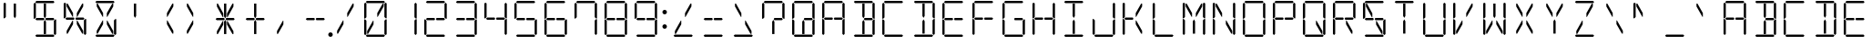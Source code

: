 SplineFontDB: 3.0
FontName: DSEG14Classic-Light
FullName: DSEG14 Classic-Light
FamilyName: DSEG14 Classic
Weight: Light
Copyright: Created by Keshikan(https://twitter.com/keshinomi_88pro)\nwith FontForge 2.0 (http://fontforge.sf.net)
UComments: "2014-8-31: Created." 
Version: 0.1
ItalicAngle: 0
UnderlinePosition: -100
UnderlineWidth: 50
Ascent: 1000
Descent: 0
LayerCount: 2
Layer: 0 0 "+gMyXYgAA"  1
Layer: 1 0 "+Uk2XYgAA"  0
XUID: [1021 682 390630330 14528854]
FSType: 8
OS2Version: 0
OS2_WeightWidthSlopeOnly: 0
OS2_UseTypoMetrics: 1
CreationTime: 1409488158
ModificationTime: 1414577031
PfmFamily: 17
TTFWeight: 300
TTFWidth: 5
LineGap: 90
VLineGap: 0
OS2TypoAscent: 0
OS2TypoAOffset: 1
OS2TypoDescent: 0
OS2TypoDOffset: 1
OS2TypoLinegap: 90
OS2WinAscent: 0
OS2WinAOffset: 1
OS2WinDescent: 0
OS2WinDOffset: 1
HheadAscent: 0
HheadAOffset: 1
HheadDescent: 0
HheadDOffset: 1
OS2Vendor: 'PfEd'
MarkAttachClasses: 1
DEI: 91125
LangName: 1033 "Created by Keshikan+AAoA-with FontForge 2.0 (http://fontforge.sf.net)" "" "" "" "" "Version 0.1" "" "" "" "Keshikan(Twitter:@keshinomi_88pro)" "" "" "http://www.keshikan.net" "" "" "" "" "" "" "DSEG14 12:34" 
Encoding: ISO8859-1
UnicodeInterp: none
NameList: Adobe Glyph List
DisplaySize: -48
AntiAlias: 1
FitToEm: 1
WinInfo: 24 24 8
BeginPrivate: 0
EndPrivate
BeginChars: 256 91

StartChar: zero
Encoding: 48 48 0
Width: 816
VWidth: 200
Flags: HW
LayerCount: 2
Fore
SplineSet
356 346 m 1
 208 83 l 1
 181 83 l 1
 181 161 l 1
 343 449 l 1
 356 449 l 1
 356 346 l 1
99 924 m 1
 130 955 l 1
 161 924 l 1
 161 918 l 1
 161 875 l 1
 161 545 l 1
 126 510 l 1
 99 510 l 1
 99 924 l 1
161 76 m 1
 130 45 l 1
 99 76 l 1
 99 490 l 1
 126 490 l 1
 161 455 l 1
 161 125 l 1
 161 83 l 1
 161 76 l 1
144 969 m 1
 175 1000 l 1
 641 1000 l 1
 672 969 l 1
 641 938 l 1
 620 938 l 1
 439 938 l 1
 377 938 l 1
 196 938 l 1
 175 938 l 1
 144 969 l 1
608 918 m 1
 635 918 l 1
 635 839 l 1
 473 551 l 1
 459 551 l 1
 459 654 l 1
 608 918 l 1
672 31 m 1
 641 0 l 1
 175 0 l 1
 144 31 l 1
 175 62 l 1
 196 62 l 1
 196 62 l 1
 377 62 l 1
 377 62 l 1
 439 62 l 1
 439 62 l 1
 620 62 l 1
 620 62 l 1
 641 62 l 1
 672 31 l 1
655 924 m 1
 686 955 l 1
 717 924 l 1
 717 510 l 1
 690 510 l 1
 655 545 l 1
 655 550 l 1
 655 875 l 1
 655 918 l 1
 655 924 l 1
717 76 m 1
 686 45 l 1
 655 76 l 1
 655 83 l 1
 655 125 l 1
 655 455 l 1
 690 490 l 1
 717 490 l 1
 717 76 l 1
EndSplineSet
EndChar

StartChar: eight
Encoding: 56 56 1
Width: 816
VWidth: 200
Flags: HW
LayerCount: 2
Fore
SplineSet
378 531 m 1
 396 500 l 1
 378 469 l 1
 377 469 l 1
 356 469 l 1
 355 469 l 1
 245 469 l 1
 181 469 l 1
 181 469 l 1
 176 469 l 1
 145 500 l 1
 176 531 l 1
 181 531 l 1
 228 531 l 1
 355 531 l 1
 356 531 l 1
 377 531 l 1
 378 531 l 1
99 924 m 1
 130 955 l 1
 161 924 l 1
 161 918 l 1
 161 875 l 1
 161 545 l 1
 126 510 l 1
 99 510 l 1
 99 924 l 1
161 76 m 1
 130 45 l 1
 99 76 l 1
 99 490 l 1
 126 490 l 1
 161 455 l 1
 161 125 l 1
 161 83 l 1
 161 76 l 1
144 969 m 1
 175 1000 l 1
 641 1000 l 1
 672 969 l 1
 641 938 l 1
 620 938 l 1
 439 938 l 1
 377 938 l 1
 196 938 l 1
 175 938 l 1
 144 969 l 1
658 513 m 1
 671 500 l 1
 640 469 l 1
 638 469 l 1
 635 469 l 1
 461 469 l 1
 459 469 l 1
 439 469 l 1
 438 469 l 1
 420 500 l 1
 438 531 l 1
 461 531 l 1
 584 531 l 1
 640 531 l 1
 658 513 l 1
 658 513 l 1
672 31 m 1
 641 0 l 1
 175 0 l 1
 144 31 l 1
 175 62 l 1
 196 62 l 1
 196 62 l 1
 377 62 l 1
 377 62 l 1
 439 62 l 1
 439 62 l 1
 620 62 l 1
 620 62 l 1
 641 62 l 1
 672 31 l 1
655 924 m 1
 686 955 l 1
 717 924 l 1
 717 510 l 1
 690 510 l 1
 655 545 l 1
 655 550 l 1
 655 875 l 1
 655 918 l 1
 655 924 l 1
717 76 m 1
 686 45 l 1
 655 76 l 1
 655 83 l 1
 655 125 l 1
 655 455 l 1
 690 490 l 1
 717 490 l 1
 717 76 l 1
EndSplineSet
EndChar

StartChar: one
Encoding: 49 49 2
Width: 816
VWidth: 200
Flags: HW
LayerCount: 2
Fore
SplineSet
655 924 m 1
 686 955 l 1
 717 924 l 1
 717 510 l 1
 690 510 l 1
 655 545 l 1
 655 550 l 1
 655 875 l 1
 655 918 l 1
 655 924 l 1
717 76 m 1
 686 45 l 1
 655 76 l 1
 655 83 l 1
 655 125 l 1
 655 455 l 1
 690 490 l 1
 717 490 l 1
 717 76 l 1
EndSplineSet
EndChar

StartChar: two
Encoding: 50 50 3
Width: 816
VWidth: 200
Flags: HW
LayerCount: 2
Fore
SplineSet
378 531 m 1
 396 500 l 1
 378 469 l 1
 377 469 l 1
 356 469 l 1
 355 469 l 1
 245 469 l 1
 181 469 l 1
 181 469 l 1
 176 469 l 1
 145 500 l 1
 176 531 l 1
 181 531 l 1
 228 531 l 1
 355 531 l 1
 356 531 l 1
 377 531 l 1
 378 531 l 1
161 76 m 1
 130 45 l 1
 99 76 l 1
 99 490 l 1
 126 490 l 1
 161 455 l 1
 161 125 l 1
 161 83 l 1
 161 76 l 1
144 969 m 1
 175 1000 l 1
 641 1000 l 1
 672 969 l 1
 641 938 l 1
 620 938 l 1
 439 938 l 1
 377 938 l 1
 196 938 l 1
 175 938 l 1
 144 969 l 1
658 513 m 1
 671 500 l 1
 640 469 l 1
 638 469 l 1
 635 469 l 1
 461 469 l 1
 459 469 l 1
 439 469 l 1
 438 469 l 1
 420 500 l 1
 438 531 l 1
 461 531 l 1
 584 531 l 1
 640 531 l 1
 658 513 l 1
 658 513 l 1
672 31 m 1
 641 0 l 1
 175 0 l 1
 144 31 l 1
 175 62 l 1
 196 62 l 1
 196 62 l 1
 377 62 l 1
 377 62 l 1
 439 62 l 1
 439 62 l 1
 620 62 l 1
 620 62 l 1
 641 62 l 1
 672 31 l 1
655 924 m 1
 686 955 l 1
 717 924 l 1
 717 510 l 1
 690 510 l 1
 655 545 l 1
 655 550 l 1
 655 875 l 1
 655 918 l 1
 655 924 l 1
EndSplineSet
EndChar

StartChar: three
Encoding: 51 51 4
Width: 816
VWidth: 200
Flags: HW
LayerCount: 2
Fore
SplineSet
378 531 m 1
 396 500 l 1
 378 469 l 1
 377 469 l 1
 356 469 l 1
 355 469 l 1
 245 469 l 1
 181 469 l 1
 181 469 l 1
 176 469 l 1
 145 500 l 1
 176 531 l 1
 181 531 l 1
 228 531 l 1
 355 531 l 1
 356 531 l 1
 377 531 l 1
 378 531 l 1
144 969 m 1
 175 1000 l 1
 641 1000 l 1
 672 969 l 1
 641 938 l 1
 620 938 l 1
 439 938 l 1
 377 938 l 1
 196 938 l 1
 175 938 l 1
 144 969 l 1
658 513 m 1
 671 500 l 1
 640 469 l 1
 638 469 l 1
 635 469 l 1
 461 469 l 1
 459 469 l 1
 439 469 l 1
 438 469 l 1
 420 500 l 1
 438 531 l 1
 461 531 l 1
 584 531 l 1
 640 531 l 1
 658 513 l 1
 658 513 l 1
672 31 m 1
 641 0 l 1
 175 0 l 1
 144 31 l 1
 175 62 l 1
 196 62 l 1
 196 62 l 1
 377 62 l 1
 377 62 l 1
 439 62 l 1
 439 62 l 1
 620 62 l 1
 620 62 l 1
 641 62 l 1
 672 31 l 1
655 924 m 1
 686 955 l 1
 717 924 l 1
 717 510 l 1
 690 510 l 1
 655 545 l 1
 655 550 l 1
 655 875 l 1
 655 918 l 1
 655 924 l 1
717 76 m 1
 686 45 l 1
 655 76 l 1
 655 83 l 1
 655 125 l 1
 655 455 l 1
 690 490 l 1
 717 490 l 1
 717 76 l 1
EndSplineSet
EndChar

StartChar: four
Encoding: 52 52 5
Width: 816
VWidth: 200
Flags: HW
LayerCount: 2
Fore
SplineSet
378 531 m 1
 396 500 l 1
 378 469 l 1
 377 469 l 1
 356 469 l 1
 355 469 l 1
 245 469 l 1
 181 469 l 1
 181 469 l 1
 176 469 l 1
 145 500 l 1
 176 531 l 1
 181 531 l 1
 228 531 l 1
 355 531 l 1
 356 531 l 1
 377 531 l 1
 378 531 l 1
99 924 m 1
 130 955 l 1
 161 924 l 1
 161 918 l 1
 161 875 l 1
 161 545 l 1
 126 510 l 1
 99 510 l 1
 99 924 l 1
658 513 m 1
 671 500 l 1
 640 469 l 1
 638 469 l 1
 635 469 l 1
 461 469 l 1
 459 469 l 1
 439 469 l 1
 438 469 l 1
 420 500 l 1
 438 531 l 1
 461 531 l 1
 584 531 l 1
 640 531 l 1
 658 513 l 1
 658 513 l 1
655 924 m 1
 686 955 l 1
 717 924 l 1
 717 510 l 1
 690 510 l 1
 655 545 l 1
 655 550 l 1
 655 875 l 1
 655 918 l 1
 655 924 l 1
717 76 m 1
 686 45 l 1
 655 76 l 1
 655 83 l 1
 655 125 l 1
 655 455 l 1
 690 490 l 1
 717 490 l 1
 717 76 l 1
EndSplineSet
EndChar

StartChar: five
Encoding: 53 53 6
Width: 816
VWidth: 200
Flags: HW
LayerCount: 2
Fore
SplineSet
378 531 m 1
 396 500 l 1
 378 469 l 1
 377 469 l 1
 356 469 l 1
 355 469 l 1
 245 469 l 1
 181 469 l 1
 181 469 l 1
 176 469 l 1
 145 500 l 1
 176 531 l 1
 181 531 l 1
 228 531 l 1
 355 531 l 1
 356 531 l 1
 377 531 l 1
 378 531 l 1
99 924 m 1
 130 955 l 1
 161 924 l 1
 161 918 l 1
 161 875 l 1
 161 545 l 1
 126 510 l 1
 99 510 l 1
 99 924 l 1
144 969 m 1
 175 1000 l 1
 641 1000 l 1
 672 969 l 1
 641 938 l 1
 620 938 l 1
 439 938 l 1
 377 938 l 1
 196 938 l 1
 175 938 l 1
 144 969 l 1
658 513 m 1
 671 500 l 1
 640 469 l 1
 638 469 l 1
 635 469 l 1
 461 469 l 1
 459 469 l 1
 439 469 l 1
 438 469 l 1
 420 500 l 1
 438 531 l 1
 461 531 l 1
 584 531 l 1
 640 531 l 1
 658 513 l 1
 658 513 l 1
672 31 m 1
 641 0 l 1
 175 0 l 1
 144 31 l 1
 175 62 l 1
 196 62 l 1
 196 62 l 1
 377 62 l 1
 377 62 l 1
 439 62 l 1
 439 62 l 1
 620 62 l 1
 620 62 l 1
 641 62 l 1
 672 31 l 1
717 76 m 1
 686 45 l 1
 655 76 l 1
 655 83 l 1
 655 125 l 1
 655 455 l 1
 690 490 l 1
 717 490 l 1
 717 76 l 1
EndSplineSet
EndChar

StartChar: six
Encoding: 54 54 7
Width: 816
VWidth: 200
Flags: HW
LayerCount: 2
Fore
SplineSet
378 531 m 1
 396 500 l 1
 378 469 l 1
 377 469 l 1
 356 469 l 1
 355 469 l 1
 245 469 l 1
 181 469 l 1
 181 469 l 1
 176 469 l 1
 145 500 l 1
 176 531 l 1
 181 531 l 1
 228 531 l 1
 355 531 l 1
 356 531 l 1
 377 531 l 1
 378 531 l 1
99 924 m 1
 130 955 l 1
 161 924 l 1
 161 918 l 1
 161 875 l 1
 161 545 l 1
 126 510 l 1
 99 510 l 1
 99 924 l 1
161 76 m 1
 130 45 l 1
 99 76 l 1
 99 490 l 1
 126 490 l 1
 161 455 l 1
 161 125 l 1
 161 83 l 1
 161 76 l 1
144 969 m 1
 175 1000 l 1
 641 1000 l 1
 672 969 l 1
 641 938 l 1
 620 938 l 1
 439 938 l 1
 377 938 l 1
 196 938 l 1
 175 938 l 1
 144 969 l 1
658 513 m 1
 671 500 l 1
 640 469 l 1
 638 469 l 1
 635 469 l 1
 461 469 l 1
 459 469 l 1
 439 469 l 1
 438 469 l 1
 420 500 l 1
 438 531 l 1
 461 531 l 1
 584 531 l 1
 640 531 l 1
 658 513 l 1
 658 513 l 1
672 31 m 1
 641 0 l 1
 175 0 l 1
 144 31 l 1
 175 62 l 1
 196 62 l 1
 196 62 l 1
 377 62 l 1
 377 62 l 1
 439 62 l 1
 439 62 l 1
 620 62 l 1
 620 62 l 1
 641 62 l 1
 672 31 l 1
717 76 m 1
 686 45 l 1
 655 76 l 1
 655 83 l 1
 655 125 l 1
 655 455 l 1
 690 490 l 1
 717 490 l 1
 717 76 l 1
EndSplineSet
EndChar

StartChar: seven
Encoding: 55 55 8
Width: 816
VWidth: 200
Flags: HW
LayerCount: 2
Fore
SplineSet
99 924 m 1
 130 955 l 1
 161 924 l 1
 161 918 l 1
 161 875 l 1
 161 545 l 1
 126 510 l 1
 99 510 l 1
 99 924 l 1
144 969 m 1
 175 1000 l 1
 641 1000 l 1
 672 969 l 1
 641 938 l 1
 620 938 l 1
 439 938 l 1
 377 938 l 1
 196 938 l 1
 175 938 l 1
 144 969 l 1
655 924 m 1
 686 955 l 1
 717 924 l 1
 717 510 l 1
 690 510 l 1
 655 545 l 1
 655 550 l 1
 655 875 l 1
 655 918 l 1
 655 924 l 1
717 76 m 1
 686 45 l 1
 655 76 l 1
 655 83 l 1
 655 125 l 1
 655 455 l 1
 690 490 l 1
 717 490 l 1
 717 76 l 1
EndSplineSet
EndChar

StartChar: nine
Encoding: 57 57 9
Width: 816
VWidth: 200
Flags: HW
LayerCount: 2
Fore
SplineSet
378 531 m 1
 396 500 l 1
 378 469 l 1
 377 469 l 1
 356 469 l 1
 355 469 l 1
 245 469 l 1
 181 469 l 1
 181 469 l 1
 176 469 l 1
 145 500 l 1
 176 531 l 1
 181 531 l 1
 228 531 l 1
 355 531 l 1
 356 531 l 1
 377 531 l 1
 378 531 l 1
99 924 m 1
 130 955 l 1
 161 924 l 1
 161 918 l 1
 161 875 l 1
 161 545 l 1
 126 510 l 1
 99 510 l 1
 99 924 l 1
144 969 m 1
 175 1000 l 1
 641 1000 l 1
 672 969 l 1
 641 938 l 1
 620 938 l 1
 439 938 l 1
 377 938 l 1
 196 938 l 1
 175 938 l 1
 144 969 l 1
658 513 m 1
 671 500 l 1
 640 469 l 1
 638 469 l 1
 635 469 l 1
 461 469 l 1
 459 469 l 1
 439 469 l 1
 438 469 l 1
 420 500 l 1
 438 531 l 1
 461 531 l 1
 584 531 l 1
 640 531 l 1
 658 513 l 1
 658 513 l 1
672 31 m 1
 641 0 l 1
 175 0 l 1
 144 31 l 1
 175 62 l 1
 196 62 l 1
 196 62 l 1
 377 62 l 1
 377 62 l 1
 439 62 l 1
 439 62 l 1
 620 62 l 1
 620 62 l 1
 641 62 l 1
 672 31 l 1
655 924 m 1
 686 955 l 1
 717 924 l 1
 717 510 l 1
 690 510 l 1
 655 545 l 1
 655 550 l 1
 655 875 l 1
 655 918 l 1
 655 924 l 1
717 76 m 1
 686 45 l 1
 655 76 l 1
 655 83 l 1
 655 125 l 1
 655 455 l 1
 690 490 l 1
 717 490 l 1
 717 76 l 1
EndSplineSet
EndChar

StartChar: A
Encoding: 65 65 10
Width: 816
VWidth: 200
Flags: HW
LayerCount: 2
Fore
SplineSet
378 531 m 1
 396 500 l 1
 378 469 l 1
 377 469 l 1
 356 469 l 1
 355 469 l 1
 245 469 l 1
 181 469 l 1
 181 469 l 1
 176 469 l 1
 145 500 l 1
 176 531 l 1
 181 531 l 1
 228 531 l 1
 355 531 l 1
 356 531 l 1
 377 531 l 1
 378 531 l 1
99 924 m 1
 130 955 l 1
 161 924 l 1
 161 918 l 1
 161 875 l 1
 161 545 l 1
 126 510 l 1
 99 510 l 1
 99 924 l 1
161 76 m 1
 130 45 l 1
 99 76 l 1
 99 490 l 1
 126 490 l 1
 161 455 l 1
 161 125 l 1
 161 83 l 1
 161 76 l 1
144 969 m 1
 175 1000 l 1
 641 1000 l 1
 672 969 l 1
 641 938 l 1
 620 938 l 1
 439 938 l 1
 377 938 l 1
 196 938 l 1
 175 938 l 1
 144 969 l 1
658 513 m 1
 671 500 l 1
 640 469 l 1
 638 469 l 1
 635 469 l 1
 461 469 l 1
 459 469 l 1
 439 469 l 1
 438 469 l 1
 420 500 l 1
 438 531 l 1
 461 531 l 1
 584 531 l 1
 640 531 l 1
 658 513 l 1
 658 513 l 1
655 924 m 1
 686 955 l 1
 717 924 l 1
 717 510 l 1
 690 510 l 1
 655 545 l 1
 655 550 l 1
 655 875 l 1
 655 918 l 1
 655 924 l 1
717 76 m 1
 686 45 l 1
 655 76 l 1
 655 83 l 1
 655 125 l 1
 655 455 l 1
 690 490 l 1
 717 490 l 1
 717 76 l 1
EndSplineSet
EndChar

StartChar: B
Encoding: 66 66 11
Width: 816
VWidth: 200
Flags: HW
LayerCount: 2
Fore
SplineSet
439 83 m 1
 377 83 l 1
 377 382 l 1
 377 382 l 1
 377 426 l 1
 408 479 l 1
 439 426 l 1
 439 229 l 1
 439 229 l 1
 439 83 l 1
144 969 m 1
 175 1000 l 1
 641 1000 l 1
 672 969 l 1
 641 938 l 1
 620 938 l 1
 439 938 l 1
 377 938 l 1
 196 938 l 1
 175 938 l 1
 144 969 l 1
658 513 m 1
 671 500 l 1
 640 469 l 1
 638 469 l 1
 635 469 l 1
 461 469 l 1
 459 469 l 1
 439 469 l 1
 438 469 l 1
 420 500 l 1
 438 531 l 1
 461 531 l 1
 584 531 l 1
 640 531 l 1
 658 513 l 1
 658 513 l 1
377 618 m 1
 377 918 l 1
 439 918 l 1
 439 857 l 1
 439 857 l 1
 439 574 l 1
 408 521 l 1
 377 574 l 1
 377 618 l 1
 377 618 l 1
672 31 m 1
 641 0 l 1
 175 0 l 1
 144 31 l 1
 175 62 l 1
 196 62 l 1
 196 62 l 1
 377 62 l 1
 377 62 l 1
 439 62 l 1
 439 62 l 1
 620 62 l 1
 620 62 l 1
 641 62 l 1
 672 31 l 1
655 924 m 1
 686 955 l 1
 717 924 l 1
 717 510 l 1
 690 510 l 1
 655 545 l 1
 655 550 l 1
 655 875 l 1
 655 918 l 1
 655 924 l 1
717 76 m 1
 686 45 l 1
 655 76 l 1
 655 83 l 1
 655 125 l 1
 655 455 l 1
 690 490 l 1
 717 490 l 1
 717 76 l 1
EndSplineSet
EndChar

StartChar: C
Encoding: 67 67 12
Width: 816
VWidth: 200
Flags: HW
LayerCount: 2
Fore
SplineSet
99 924 m 1
 130 955 l 1
 161 924 l 1
 161 918 l 1
 161 875 l 1
 161 545 l 1
 126 510 l 1
 99 510 l 1
 99 924 l 1
161 76 m 1
 130 45 l 1
 99 76 l 1
 99 490 l 1
 126 490 l 1
 161 455 l 1
 161 125 l 1
 161 83 l 1
 161 76 l 1
144 969 m 1
 175 1000 l 1
 641 1000 l 1
 672 969 l 1
 641 938 l 1
 620 938 l 1
 439 938 l 1
 377 938 l 1
 196 938 l 1
 175 938 l 1
 144 969 l 1
672 31 m 1
 641 0 l 1
 175 0 l 1
 144 31 l 1
 175 62 l 1
 196 62 l 1
 196 62 l 1
 377 62 l 1
 377 62 l 1
 439 62 l 1
 439 62 l 1
 620 62 l 1
 620 62 l 1
 641 62 l 1
 672 31 l 1
EndSplineSet
EndChar

StartChar: D
Encoding: 68 68 13
Width: 816
VWidth: 200
Flags: HW
LayerCount: 2
Fore
SplineSet
439 83 m 1
 377 83 l 1
 377 382 l 1
 377 382 l 1
 377 426 l 1
 408 479 l 1
 439 426 l 1
 439 229 l 1
 439 229 l 1
 439 83 l 1
144 969 m 1
 175 1000 l 1
 641 1000 l 1
 672 969 l 1
 641 938 l 1
 620 938 l 1
 439 938 l 1
 377 938 l 1
 196 938 l 1
 175 938 l 1
 144 969 l 1
377 618 m 1
 377 918 l 1
 439 918 l 1
 439 857 l 1
 439 857 l 1
 439 574 l 1
 408 521 l 1
 377 574 l 1
 377 618 l 1
 377 618 l 1
672 31 m 1
 641 0 l 1
 175 0 l 1
 144 31 l 1
 175 62 l 1
 196 62 l 1
 196 62 l 1
 377 62 l 1
 377 62 l 1
 439 62 l 1
 439 62 l 1
 620 62 l 1
 620 62 l 1
 641 62 l 1
 672 31 l 1
655 924 m 1
 686 955 l 1
 717 924 l 1
 717 510 l 1
 690 510 l 1
 655 545 l 1
 655 550 l 1
 655 875 l 1
 655 918 l 1
 655 924 l 1
717 76 m 1
 686 45 l 1
 655 76 l 1
 655 83 l 1
 655 125 l 1
 655 455 l 1
 690 490 l 1
 717 490 l 1
 717 76 l 1
EndSplineSet
EndChar

StartChar: E
Encoding: 69 69 14
Width: 816
VWidth: 200
Flags: HW
LayerCount: 2
Fore
SplineSet
378 531 m 1
 396 500 l 1
 378 469 l 1
 377 469 l 1
 356 469 l 1
 355 469 l 1
 245 469 l 1
 181 469 l 1
 181 469 l 1
 176 469 l 1
 145 500 l 1
 176 531 l 1
 181 531 l 1
 228 531 l 1
 355 531 l 1
 356 531 l 1
 377 531 l 1
 378 531 l 1
99 924 m 1
 130 955 l 1
 161 924 l 1
 161 918 l 1
 161 875 l 1
 161 545 l 1
 126 510 l 1
 99 510 l 1
 99 924 l 1
161 76 m 1
 130 45 l 1
 99 76 l 1
 99 490 l 1
 126 490 l 1
 161 455 l 1
 161 125 l 1
 161 83 l 1
 161 76 l 1
144 969 m 1
 175 1000 l 1
 641 1000 l 1
 672 969 l 1
 641 938 l 1
 620 938 l 1
 439 938 l 1
 377 938 l 1
 196 938 l 1
 175 938 l 1
 144 969 l 1
658 513 m 1
 671 500 l 1
 640 469 l 1
 638 469 l 1
 635 469 l 1
 461 469 l 1
 459 469 l 1
 439 469 l 1
 438 469 l 1
 420 500 l 1
 438 531 l 1
 461 531 l 1
 584 531 l 1
 640 531 l 1
 658 513 l 1
 658 513 l 1
672 31 m 1
 641 0 l 1
 175 0 l 1
 144 31 l 1
 175 62 l 1
 196 62 l 1
 196 62 l 1
 377 62 l 1
 377 62 l 1
 439 62 l 1
 439 62 l 1
 620 62 l 1
 620 62 l 1
 641 62 l 1
 672 31 l 1
EndSplineSet
EndChar

StartChar: F
Encoding: 70 70 15
Width: 816
VWidth: 200
Flags: HW
LayerCount: 2
Fore
SplineSet
378 531 m 1
 396 500 l 1
 378 469 l 1
 377 469 l 1
 356 469 l 1
 355 469 l 1
 245 469 l 1
 181 469 l 1
 181 469 l 1
 176 469 l 1
 145 500 l 1
 176 531 l 1
 181 531 l 1
 228 531 l 1
 355 531 l 1
 356 531 l 1
 377 531 l 1
 378 531 l 1
99 924 m 1
 130 955 l 1
 161 924 l 1
 161 918 l 1
 161 875 l 1
 161 545 l 1
 126 510 l 1
 99 510 l 1
 99 924 l 1
161 76 m 1
 130 45 l 1
 99 76 l 1
 99 490 l 1
 126 490 l 1
 161 455 l 1
 161 125 l 1
 161 83 l 1
 161 76 l 1
144 969 m 1
 175 1000 l 1
 641 1000 l 1
 672 969 l 1
 641 938 l 1
 620 938 l 1
 439 938 l 1
 377 938 l 1
 196 938 l 1
 175 938 l 1
 144 969 l 1
658 513 m 1
 671 500 l 1
 640 469 l 1
 638 469 l 1
 635 469 l 1
 461 469 l 1
 459 469 l 1
 439 469 l 1
 438 469 l 1
 420 500 l 1
 438 531 l 1
 461 531 l 1
 584 531 l 1
 640 531 l 1
 658 513 l 1
 658 513 l 1
EndSplineSet
EndChar

StartChar: G
Encoding: 71 71 16
Width: 816
VWidth: 200
Flags: HW
LayerCount: 2
Fore
SplineSet
99 924 m 1
 130 955 l 1
 161 924 l 1
 161 918 l 1
 161 875 l 1
 161 545 l 1
 126 510 l 1
 99 510 l 1
 99 924 l 1
161 76 m 1
 130 45 l 1
 99 76 l 1
 99 490 l 1
 126 490 l 1
 161 455 l 1
 161 125 l 1
 161 83 l 1
 161 76 l 1
144 969 m 1
 175 1000 l 1
 641 1000 l 1
 672 969 l 1
 641 938 l 1
 620 938 l 1
 439 938 l 1
 377 938 l 1
 196 938 l 1
 175 938 l 1
 144 969 l 1
658 513 m 1
 671 500 l 1
 640 469 l 1
 638 469 l 1
 635 469 l 1
 461 469 l 1
 459 469 l 1
 439 469 l 1
 438 469 l 1
 420 500 l 1
 438 531 l 1
 461 531 l 1
 584 531 l 1
 640 531 l 1
 658 513 l 1
 658 513 l 1
672 31 m 1
 641 0 l 1
 175 0 l 1
 144 31 l 1
 175 62 l 1
 196 62 l 1
 196 62 l 1
 377 62 l 1
 377 62 l 1
 439 62 l 1
 439 62 l 1
 620 62 l 1
 620 62 l 1
 641 62 l 1
 672 31 l 1
717 76 m 1
 686 45 l 1
 655 76 l 1
 655 83 l 1
 655 125 l 1
 655 455 l 1
 690 490 l 1
 717 490 l 1
 717 76 l 1
EndSplineSet
EndChar

StartChar: H
Encoding: 72 72 17
Width: 816
VWidth: 200
Flags: HW
LayerCount: 2
Fore
SplineSet
378 531 m 1
 396 500 l 1
 378 469 l 1
 377 469 l 1
 356 469 l 1
 355 469 l 1
 245 469 l 1
 181 469 l 1
 181 469 l 1
 176 469 l 1
 145 500 l 1
 176 531 l 1
 181 531 l 1
 228 531 l 1
 355 531 l 1
 356 531 l 1
 377 531 l 1
 378 531 l 1
99 924 m 1
 130 955 l 1
 161 924 l 1
 161 918 l 1
 161 875 l 1
 161 545 l 1
 126 510 l 1
 99 510 l 1
 99 924 l 1
161 76 m 1
 130 45 l 1
 99 76 l 1
 99 490 l 1
 126 490 l 1
 161 455 l 1
 161 125 l 1
 161 83 l 1
 161 76 l 1
658 513 m 1
 671 500 l 1
 640 469 l 1
 638 469 l 1
 635 469 l 1
 461 469 l 1
 459 469 l 1
 439 469 l 1
 438 469 l 1
 420 500 l 1
 438 531 l 1
 461 531 l 1
 584 531 l 1
 640 531 l 1
 658 513 l 1
 658 513 l 1
655 924 m 1
 686 955 l 1
 717 924 l 1
 717 510 l 1
 690 510 l 1
 655 545 l 1
 655 550 l 1
 655 875 l 1
 655 918 l 1
 655 924 l 1
717 76 m 1
 686 45 l 1
 655 76 l 1
 655 83 l 1
 655 125 l 1
 655 455 l 1
 690 490 l 1
 717 490 l 1
 717 76 l 1
EndSplineSet
EndChar

StartChar: I
Encoding: 73 73 18
Width: 816
VWidth: 200
Flags: HW
LayerCount: 2
Fore
SplineSet
439 83 m 1
 377 83 l 1
 377 382 l 1
 377 382 l 1
 377 426 l 1
 408 479 l 1
 439 426 l 1
 439 229 l 1
 439 229 l 1
 439 83 l 1
144 969 m 1
 175 1000 l 1
 641 1000 l 1
 672 969 l 1
 641 938 l 1
 620 938 l 1
 439 938 l 1
 377 938 l 1
 196 938 l 1
 175 938 l 1
 144 969 l 1
377 618 m 1
 377 918 l 1
 439 918 l 1
 439 857 l 1
 439 857 l 1
 439 574 l 1
 408 521 l 1
 377 574 l 1
 377 618 l 1
 377 618 l 1
672 31 m 1
 641 0 l 1
 175 0 l 1
 144 31 l 1
 175 62 l 1
 196 62 l 1
 196 62 l 1
 377 62 l 1
 377 62 l 1
 439 62 l 1
 439 62 l 1
 620 62 l 1
 620 62 l 1
 641 62 l 1
 672 31 l 1
EndSplineSet
EndChar

StartChar: J
Encoding: 74 74 19
Width: 816
VWidth: 200
Flags: HW
LayerCount: 2
Fore
SplineSet
161 76 m 1
 130 45 l 1
 99 76 l 1
 99 490 l 1
 126 490 l 1
 161 455 l 1
 161 125 l 1
 161 83 l 1
 161 76 l 1
672 31 m 1
 641 0 l 1
 175 0 l 1
 144 31 l 1
 175 62 l 1
 196 62 l 1
 196 62 l 1
 377 62 l 1
 377 62 l 1
 439 62 l 1
 439 62 l 1
 620 62 l 1
 620 62 l 1
 641 62 l 1
 672 31 l 1
655 924 m 1
 686 955 l 1
 717 924 l 1
 717 510 l 1
 690 510 l 1
 655 545 l 1
 655 550 l 1
 655 875 l 1
 655 918 l 1
 655 924 l 1
717 76 m 1
 686 45 l 1
 655 76 l 1
 655 83 l 1
 655 125 l 1
 655 455 l 1
 690 490 l 1
 717 490 l 1
 717 76 l 1
EndSplineSet
EndChar

StartChar: K
Encoding: 75 75 20
Width: 816
VWidth: 200
Flags: HW
LayerCount: 2
Fore
SplineSet
378 531 m 1
 396 500 l 1
 378 469 l 1
 377 469 l 1
 356 469 l 1
 355 469 l 1
 245 469 l 1
 181 469 l 1
 181 469 l 1
 176 469 l 1
 145 500 l 1
 176 531 l 1
 181 531 l 1
 228 531 l 1
 355 531 l 1
 356 531 l 1
 377 531 l 1
 378 531 l 1
99 924 m 1
 130 955 l 1
 161 924 l 1
 161 918 l 1
 161 875 l 1
 161 545 l 1
 126 510 l 1
 99 510 l 1
 99 924 l 1
161 76 m 1
 130 45 l 1
 99 76 l 1
 99 490 l 1
 126 490 l 1
 161 455 l 1
 161 125 l 1
 161 83 l 1
 161 76 l 1
608 918 m 1
 635 918 l 1
 635 839 l 1
 473 551 l 1
 459 551 l 1
 459 654 l 1
 608 918 l 1
635 161 m 1
 635 83 l 1
 608 83 l 1
 459 346 l 1
 459 449 l 1
 473 449 l 1
 635 161 l 1
EndSplineSet
EndChar

StartChar: L
Encoding: 76 76 21
Width: 816
VWidth: 200
Flags: HW
LayerCount: 2
Fore
SplineSet
99 924 m 1
 130 955 l 1
 161 924 l 1
 161 918 l 1
 161 875 l 1
 161 545 l 1
 126 510 l 1
 99 510 l 1
 99 924 l 1
161 76 m 1
 130 45 l 1
 99 76 l 1
 99 490 l 1
 126 490 l 1
 161 455 l 1
 161 125 l 1
 161 83 l 1
 161 76 l 1
672 31 m 1
 641 0 l 1
 175 0 l 1
 144 31 l 1
 175 62 l 1
 196 62 l 1
 196 62 l 1
 377 62 l 1
 377 62 l 1
 439 62 l 1
 439 62 l 1
 620 62 l 1
 620 62 l 1
 641 62 l 1
 672 31 l 1
EndSplineSet
EndChar

StartChar: M
Encoding: 77 77 22
Width: 816
VWidth: 200
Flags: HW
LayerCount: 2
Fore
SplineSet
181 839 m 1
 181 918 l 1
 208 918 l 1
 356 654 l 1
 356 551 l 1
 343 551 l 1
 181 839 l 1
99 924 m 1
 130 955 l 1
 161 924 l 1
 161 918 l 1
 161 875 l 1
 161 545 l 1
 126 510 l 1
 99 510 l 1
 99 924 l 1
439 83 m 1
 377 83 l 1
 377 382 l 1
 377 382 l 1
 377 426 l 1
 408 479 l 1
 439 426 l 1
 439 229 l 1
 439 229 l 1
 439 83 l 1
161 76 m 1
 130 45 l 1
 99 76 l 1
 99 490 l 1
 126 490 l 1
 161 455 l 1
 161 125 l 1
 161 83 l 1
 161 76 l 1
608 918 m 1
 635 918 l 1
 635 839 l 1
 473 551 l 1
 459 551 l 1
 459 654 l 1
 608 918 l 1
655 924 m 1
 686 955 l 1
 717 924 l 1
 717 510 l 1
 690 510 l 1
 655 545 l 1
 655 550 l 1
 655 875 l 1
 655 918 l 1
 655 924 l 1
717 76 m 1
 686 45 l 1
 655 76 l 1
 655 83 l 1
 655 125 l 1
 655 455 l 1
 690 490 l 1
 717 490 l 1
 717 76 l 1
EndSplineSet
EndChar

StartChar: N
Encoding: 78 78 23
Width: 816
VWidth: 200
Flags: HW
LayerCount: 2
Fore
SplineSet
181 839 m 1
 181 918 l 1
 208 918 l 1
 356 654 l 1
 356 551 l 1
 343 551 l 1
 181 839 l 1
99 924 m 1
 130 955 l 1
 161 924 l 1
 161 918 l 1
 161 875 l 1
 161 545 l 1
 126 510 l 1
 99 510 l 1
 99 924 l 1
161 76 m 1
 130 45 l 1
 99 76 l 1
 99 490 l 1
 126 490 l 1
 161 455 l 1
 161 125 l 1
 161 83 l 1
 161 76 l 1
635 161 m 1
 635 83 l 1
 608 83 l 1
 459 346 l 1
 459 449 l 1
 473 449 l 1
 635 161 l 1
655 924 m 1
 686 955 l 1
 717 924 l 1
 717 510 l 1
 690 510 l 1
 655 545 l 1
 655 550 l 1
 655 875 l 1
 655 918 l 1
 655 924 l 1
717 76 m 1
 686 45 l 1
 655 76 l 1
 655 83 l 1
 655 125 l 1
 655 455 l 1
 690 490 l 1
 717 490 l 1
 717 76 l 1
EndSplineSet
EndChar

StartChar: O
Encoding: 79 79 24
Width: 816
VWidth: 200
Flags: HW
LayerCount: 2
Fore
SplineSet
99 924 m 1
 130 955 l 1
 161 924 l 1
 161 918 l 1
 161 875 l 1
 161 545 l 1
 126 510 l 1
 99 510 l 1
 99 924 l 1
161 76 m 1
 130 45 l 1
 99 76 l 1
 99 490 l 1
 126 490 l 1
 161 455 l 1
 161 125 l 1
 161 83 l 1
 161 76 l 1
144 969 m 1
 175 1000 l 1
 641 1000 l 1
 672 969 l 1
 641 938 l 1
 620 938 l 1
 439 938 l 1
 377 938 l 1
 196 938 l 1
 175 938 l 1
 144 969 l 1
672 31 m 1
 641 0 l 1
 175 0 l 1
 144 31 l 1
 175 62 l 1
 196 62 l 1
 196 62 l 1
 377 62 l 1
 377 62 l 1
 439 62 l 1
 439 62 l 1
 620 62 l 1
 620 62 l 1
 641 62 l 1
 672 31 l 1
655 924 m 1
 686 955 l 1
 717 924 l 1
 717 510 l 1
 690 510 l 1
 655 545 l 1
 655 550 l 1
 655 875 l 1
 655 918 l 1
 655 924 l 1
717 76 m 1
 686 45 l 1
 655 76 l 1
 655 83 l 1
 655 125 l 1
 655 455 l 1
 690 490 l 1
 717 490 l 1
 717 76 l 1
EndSplineSet
EndChar

StartChar: P
Encoding: 80 80 25
Width: 816
VWidth: 200
Flags: HW
LayerCount: 2
Fore
SplineSet
378 531 m 1
 396 500 l 1
 378 469 l 1
 377 469 l 1
 356 469 l 1
 355 469 l 1
 245 469 l 1
 181 469 l 1
 181 469 l 1
 176 469 l 1
 145 500 l 1
 176 531 l 1
 181 531 l 1
 228 531 l 1
 355 531 l 1
 356 531 l 1
 377 531 l 1
 378 531 l 1
99 924 m 1
 130 955 l 1
 161 924 l 1
 161 918 l 1
 161 875 l 1
 161 545 l 1
 126 510 l 1
 99 510 l 1
 99 924 l 1
161 76 m 1
 130 45 l 1
 99 76 l 1
 99 490 l 1
 126 490 l 1
 161 455 l 1
 161 125 l 1
 161 83 l 1
 161 76 l 1
144 969 m 1
 175 1000 l 1
 641 1000 l 1
 672 969 l 1
 641 938 l 1
 620 938 l 1
 439 938 l 1
 377 938 l 1
 196 938 l 1
 175 938 l 1
 144 969 l 1
658 513 m 1
 671 500 l 1
 640 469 l 1
 638 469 l 1
 635 469 l 1
 461 469 l 1
 459 469 l 1
 439 469 l 1
 438 469 l 1
 420 500 l 1
 438 531 l 1
 461 531 l 1
 584 531 l 1
 640 531 l 1
 658 513 l 1
 658 513 l 1
655 924 m 1
 686 955 l 1
 717 924 l 1
 717 510 l 1
 690 510 l 1
 655 545 l 1
 655 550 l 1
 655 875 l 1
 655 918 l 1
 655 924 l 1
EndSplineSet
EndChar

StartChar: Q
Encoding: 81 81 26
Width: 816
VWidth: 200
Flags: HW
LayerCount: 2
Fore
SplineSet
99 924 m 1
 130 955 l 1
 161 924 l 1
 161 918 l 1
 161 875 l 1
 161 545 l 1
 126 510 l 1
 99 510 l 1
 99 924 l 1
161 76 m 1
 130 45 l 1
 99 76 l 1
 99 490 l 1
 126 490 l 1
 161 455 l 1
 161 125 l 1
 161 83 l 1
 161 76 l 1
144 969 m 1
 175 1000 l 1
 641 1000 l 1
 672 969 l 1
 641 938 l 1
 620 938 l 1
 439 938 l 1
 377 938 l 1
 196 938 l 1
 175 938 l 1
 144 969 l 1
672 31 m 1
 641 0 l 1
 175 0 l 1
 144 31 l 1
 175 62 l 1
 196 62 l 1
 196 62 l 1
 377 62 l 1
 377 62 l 1
 439 62 l 1
 439 62 l 1
 620 62 l 1
 620 62 l 1
 641 62 l 1
 672 31 l 1
635 161 m 1
 635 83 l 1
 608 83 l 1
 459 346 l 1
 459 449 l 1
 473 449 l 1
 635 161 l 1
655 924 m 1
 686 955 l 1
 717 924 l 1
 717 510 l 1
 690 510 l 1
 655 545 l 1
 655 550 l 1
 655 875 l 1
 655 918 l 1
 655 924 l 1
717 76 m 1
 686 45 l 1
 655 76 l 1
 655 83 l 1
 655 125 l 1
 655 455 l 1
 690 490 l 1
 717 490 l 1
 717 76 l 1
EndSplineSet
EndChar

StartChar: R
Encoding: 82 82 27
Width: 816
VWidth: 200
Flags: HW
LayerCount: 2
Fore
SplineSet
378 531 m 1
 396 500 l 1
 378 469 l 1
 377 469 l 1
 356 469 l 1
 355 469 l 1
 245 469 l 1
 181 469 l 1
 181 469 l 1
 176 469 l 1
 145 500 l 1
 176 531 l 1
 181 531 l 1
 228 531 l 1
 355 531 l 1
 356 531 l 1
 377 531 l 1
 378 531 l 1
99 924 m 1
 130 955 l 1
 161 924 l 1
 161 918 l 1
 161 875 l 1
 161 545 l 1
 126 510 l 1
 99 510 l 1
 99 924 l 1
161 76 m 1
 130 45 l 1
 99 76 l 1
 99 490 l 1
 126 490 l 1
 161 455 l 1
 161 125 l 1
 161 83 l 1
 161 76 l 1
144 969 m 1
 175 1000 l 1
 641 1000 l 1
 672 969 l 1
 641 938 l 1
 620 938 l 1
 439 938 l 1
 377 938 l 1
 196 938 l 1
 175 938 l 1
 144 969 l 1
658 513 m 1
 671 500 l 1
 640 469 l 1
 638 469 l 1
 635 469 l 1
 461 469 l 1
 459 469 l 1
 439 469 l 1
 438 469 l 1
 420 500 l 1
 438 531 l 1
 461 531 l 1
 584 531 l 1
 640 531 l 1
 658 513 l 1
 658 513 l 1
635 161 m 1
 635 83 l 1
 608 83 l 1
 459 346 l 1
 459 449 l 1
 473 449 l 1
 635 161 l 1
655 924 m 1
 686 955 l 1
 717 924 l 1
 717 510 l 1
 690 510 l 1
 655 545 l 1
 655 550 l 1
 655 875 l 1
 655 918 l 1
 655 924 l 1
EndSplineSet
EndChar

StartChar: S
Encoding: 83 83 28
Width: 816
VWidth: 200
Flags: HW
LayerCount: 2
Fore
SplineSet
378 531 m 1
 396 500 l 1
 378 469 l 1
 377 469 l 1
 356 469 l 1
 355 469 l 1
 245 469 l 1
 181 469 l 1
 181 469 l 1
 176 469 l 1
 145 500 l 1
 176 531 l 1
 181 531 l 1
 228 531 l 1
 355 531 l 1
 356 531 l 1
 377 531 l 1
 378 531 l 1
181 839 m 1
 181 918 l 1
 208 918 l 1
 356 654 l 1
 356 551 l 1
 343 551 l 1
 181 839 l 1
99 924 m 1
 130 955 l 1
 161 924 l 1
 161 918 l 1
 161 875 l 1
 161 545 l 1
 126 510 l 1
 99 510 l 1
 99 924 l 1
144 969 m 1
 175 1000 l 1
 641 1000 l 1
 672 969 l 1
 641 938 l 1
 620 938 l 1
 439 938 l 1
 377 938 l 1
 196 938 l 1
 175 938 l 1
 144 969 l 1
658 513 m 1
 671 500 l 1
 640 469 l 1
 638 469 l 1
 635 469 l 1
 461 469 l 1
 459 469 l 1
 439 469 l 1
 438 469 l 1
 420 500 l 1
 438 531 l 1
 461 531 l 1
 584 531 l 1
 640 531 l 1
 658 513 l 1
 658 513 l 1
672 31 m 1
 641 0 l 1
 175 0 l 1
 144 31 l 1
 175 62 l 1
 196 62 l 1
 196 62 l 1
 377 62 l 1
 377 62 l 1
 439 62 l 1
 439 62 l 1
 620 62 l 1
 620 62 l 1
 641 62 l 1
 672 31 l 1
635 161 m 1
 635 83 l 1
 608 83 l 1
 459 346 l 1
 459 449 l 1
 473 449 l 1
 635 161 l 1
717 76 m 1
 686 45 l 1
 655 76 l 1
 655 83 l 1
 655 125 l 1
 655 455 l 1
 690 490 l 1
 717 490 l 1
 717 76 l 1
EndSplineSet
EndChar

StartChar: T
Encoding: 84 84 29
Width: 816
VWidth: 200
Flags: HW
LayerCount: 2
Fore
SplineSet
439 83 m 1
 377 83 l 1
 377 382 l 1
 377 382 l 1
 377 426 l 1
 408 479 l 1
 439 426 l 1
 439 229 l 1
 439 229 l 1
 439 83 l 1
144 969 m 1
 175 1000 l 1
 641 1000 l 1
 672 969 l 1
 641 938 l 1
 620 938 l 1
 439 938 l 1
 377 938 l 1
 196 938 l 1
 175 938 l 1
 144 969 l 1
377 618 m 1
 377 918 l 1
 439 918 l 1
 439 857 l 1
 439 857 l 1
 439 574 l 1
 408 521 l 1
 377 574 l 1
 377 618 l 1
 377 618 l 1
EndSplineSet
EndChar

StartChar: U
Encoding: 85 85 30
Width: 816
VWidth: 200
Flags: HW
LayerCount: 2
Fore
SplineSet
99 924 m 1
 130 955 l 1
 161 924 l 1
 161 918 l 1
 161 875 l 1
 161 545 l 1
 126 510 l 1
 99 510 l 1
 99 924 l 1
161 76 m 1
 130 45 l 1
 99 76 l 1
 99 490 l 1
 126 490 l 1
 161 455 l 1
 161 125 l 1
 161 83 l 1
 161 76 l 1
672 31 m 1
 641 0 l 1
 175 0 l 1
 144 31 l 1
 175 62 l 1
 196 62 l 1
 196 62 l 1
 377 62 l 1
 377 62 l 1
 439 62 l 1
 439 62 l 1
 620 62 l 1
 620 62 l 1
 641 62 l 1
 672 31 l 1
655 924 m 1
 686 955 l 1
 717 924 l 1
 717 510 l 1
 690 510 l 1
 655 545 l 1
 655 550 l 1
 655 875 l 1
 655 918 l 1
 655 924 l 1
717 76 m 1
 686 45 l 1
 655 76 l 1
 655 83 l 1
 655 125 l 1
 655 455 l 1
 690 490 l 1
 717 490 l 1
 717 76 l 1
EndSplineSet
EndChar

StartChar: V
Encoding: 86 86 31
Width: 816
VWidth: 200
Flags: HW
LayerCount: 2
Fore
SplineSet
356 346 m 1
 208 83 l 1
 181 83 l 1
 181 161 l 1
 343 449 l 1
 356 449 l 1
 356 346 l 1
99 924 m 1
 130 955 l 1
 161 924 l 1
 161 918 l 1
 161 875 l 1
 161 545 l 1
 126 510 l 1
 99 510 l 1
 99 924 l 1
161 76 m 1
 130 45 l 1
 99 76 l 1
 99 490 l 1
 126 490 l 1
 161 455 l 1
 161 125 l 1
 161 83 l 1
 161 76 l 1
608 918 m 1
 635 918 l 1
 635 839 l 1
 473 551 l 1
 459 551 l 1
 459 654 l 1
 608 918 l 1
EndSplineSet
EndChar

StartChar: W
Encoding: 87 87 32
Width: 816
VWidth: 200
Flags: HW
LayerCount: 2
Fore
SplineSet
356 346 m 1
 208 83 l 1
 181 83 l 1
 181 161 l 1
 343 449 l 1
 356 449 l 1
 356 346 l 1
99 924 m 1
 130 955 l 1
 161 924 l 1
 161 918 l 1
 161 875 l 1
 161 545 l 1
 126 510 l 1
 99 510 l 1
 99 924 l 1
161 76 m 1
 130 45 l 1
 99 76 l 1
 99 490 l 1
 126 490 l 1
 161 455 l 1
 161 125 l 1
 161 83 l 1
 161 76 l 1
377 618 m 1
 377 918 l 1
 439 918 l 1
 439 857 l 1
 439 857 l 1
 439 574 l 1
 408 521 l 1
 377 574 l 1
 377 618 l 1
 377 618 l 1
635 161 m 1
 635 83 l 1
 608 83 l 1
 459 346 l 1
 459 449 l 1
 473 449 l 1
 635 161 l 1
655 924 m 1
 686 955 l 1
 717 924 l 1
 717 510 l 1
 690 510 l 1
 655 545 l 1
 655 550 l 1
 655 875 l 1
 655 918 l 1
 655 924 l 1
717 76 m 1
 686 45 l 1
 655 76 l 1
 655 83 l 1
 655 125 l 1
 655 455 l 1
 690 490 l 1
 717 490 l 1
 717 76 l 1
EndSplineSet
EndChar

StartChar: X
Encoding: 88 88 33
Width: 816
VWidth: 200
Flags: HW
LayerCount: 2
Fore
SplineSet
356 346 m 1
 208 83 l 1
 181 83 l 1
 181 161 l 1
 343 449 l 1
 356 449 l 1
 356 346 l 1
181 839 m 1
 181 918 l 1
 208 918 l 1
 356 654 l 1
 356 551 l 1
 343 551 l 1
 181 839 l 1
608 918 m 1
 635 918 l 1
 635 839 l 1
 473 551 l 1
 459 551 l 1
 459 654 l 1
 608 918 l 1
635 161 m 1
 635 83 l 1
 608 83 l 1
 459 346 l 1
 459 449 l 1
 473 449 l 1
 635 161 l 1
EndSplineSet
EndChar

StartChar: Y
Encoding: 89 89 34
Width: 816
VWidth: 200
Flags: HW
LayerCount: 2
Fore
SplineSet
181 839 m 1
 181 918 l 1
 208 918 l 1
 356 654 l 1
 356 551 l 1
 343 551 l 1
 181 839 l 1
439 83 m 1
 377 83 l 1
 377 382 l 1
 377 382 l 1
 377 426 l 1
 408 479 l 1
 439 426 l 1
 439 229 l 1
 439 229 l 1
 439 83 l 1
608 918 m 1
 635 918 l 1
 635 839 l 1
 473 551 l 1
 459 551 l 1
 459 654 l 1
 608 918 l 1
EndSplineSet
EndChar

StartChar: Z
Encoding: 90 90 35
Width: 816
VWidth: 200
Flags: HW
LayerCount: 2
Fore
SplineSet
356 346 m 1
 208 83 l 1
 181 83 l 1
 181 161 l 1
 343 449 l 1
 356 449 l 1
 356 346 l 1
144 969 m 1
 175 1000 l 1
 641 1000 l 1
 672 969 l 1
 641 938 l 1
 620 938 l 1
 439 938 l 1
 377 938 l 1
 196 938 l 1
 175 938 l 1
 144 969 l 1
608 918 m 1
 635 918 l 1
 635 839 l 1
 473 551 l 1
 459 551 l 1
 459 654 l 1
 608 918 l 1
672 31 m 1
 641 0 l 1
 175 0 l 1
 144 31 l 1
 175 62 l 1
 196 62 l 1
 196 62 l 1
 377 62 l 1
 377 62 l 1
 439 62 l 1
 439 62 l 1
 620 62 l 1
 620 62 l 1
 641 62 l 1
 672 31 l 1
EndSplineSet
EndChar

StartChar: hyphen
Encoding: 45 45 36
Width: 816
VWidth: 200
Flags: HW
LayerCount: 2
Fore
SplineSet
378 531 m 1
 396 500 l 1
 378 469 l 1
 377 469 l 1
 356 469 l 1
 355 469 l 1
 245 469 l 1
 181 469 l 1
 181 469 l 1
 176 469 l 1
 145 500 l 1
 176 531 l 1
 181 531 l 1
 228 531 l 1
 355 531 l 1
 356 531 l 1
 377 531 l 1
 378 531 l 1
658 513 m 1
 671 500 l 1
 640 469 l 1
 638 469 l 1
 635 469 l 1
 461 469 l 1
 459 469 l 1
 439 469 l 1
 438 469 l 1
 420 500 l 1
 438 531 l 1
 461 531 l 1
 584 531 l 1
 640 531 l 1
 658 513 l 1
 658 513 l 1
EndSplineSet
EndChar

StartChar: colon
Encoding: 58 58 37
Width: 200
VWidth: 0
Flags: HW
LayerCount: 2
Fore
SplineSet
162 693 m 0
 162 684 160 676 157 669 c 0
 154 662 150 655 144 649 c 0
 138 643 131 639 124 636 c 0
 117 633 109 631 100 631 c 0
 91 631 83 633 76 636 c 0
 69 639 62 643 56 649 c 0
 50 655 46 662 43 669 c 0
 40 676 38 684 38 693 c 0
 38 702 40 710 43 717 c 0
 46 724 50 730 56 736 c 0
 62 742 69 747 76 750 c 0
 83 753 91 754 100 754 c 0
 109 754 117 753 124 750 c 0
 131 747 138 742 144 736 c 0
 150 730 154 724 157 717 c 0
 160 710 162 702 162 693 c 0
162 281 m 0
 162 272 160 264 157 257 c 0
 154 250 150 243 144 237 c 0
 138 231 131 227 124 224 c 0
 117 221 109 219 100 219 c 0
 91 219 83 221 76 224 c 0
 69 227 62 231 56 237 c 0
 50 243 46 250 43 257 c 0
 40 264 38 272 38 281 c 0
 38 290 40 298 43 305 c 0
 46 312 50 318 56 324 c 0
 62 330 69 335 76 338 c 0
 83 341 91 342 100 342 c 0
 109 342 117 341 124 338 c 0
 131 335 138 330 144 324 c 0
 150 318 154 312 157 305 c 0
 160 298 162 290 162 281 c 0
EndSplineSet
EndChar

StartChar: period
Encoding: 46 46 38
Width: 0
VWidth: 200
Flags: HW
LayerCount: 2
Fore
SplineSet
62 62 m 0
 62 53 60 45 57 38 c 0
 54 31 50 24 44 18 c 0
 38 12 31 8 24 5 c 0
 17 2 9 0 0 0 c 0
 -9 0 -17 2 -24 5 c 0
 -31 8 -38 12 -44 18 c 0
 -50 24 -54 31 -57 38 c 0
 -60 45 -62 53 -62 62 c 0
 -62 71 -60 79 -57 86 c 0
 -54 93 -50 100 -44 106 c 0
 -38 112 -31 116 -24 119 c 0
 -17 122 -9 124 0 124 c 0
 9 124 17 122 24 119 c 0
 31 116 38 112 44 106 c 0
 50 100 54 93 57 86 c 0
 60 79 62 71 62 62 c 0
EndSplineSet
EndChar

StartChar: less
Encoding: 60 60 39
Width: 816
VWidth: 200
Flags: HW
LayerCount: 2
Fore
SplineSet
356 346 m 1
 208 83 l 1
 181 83 l 1
 181 161 l 1
 343 449 l 1
 356 449 l 1
 356 346 l 1
608 918 m 1
 635 918 l 1
 635 839 l 1
 473 551 l 1
 459 551 l 1
 459 654 l 1
 608 918 l 1
672 31 m 1
 641 0 l 1
 175 0 l 1
 144 31 l 1
 175 62 l 1
 196 62 l 1
 196 62 l 1
 377 62 l 1
 377 62 l 1
 439 62 l 1
 439 62 l 1
 620 62 l 1
 620 62 l 1
 641 62 l 1
 672 31 l 1
EndSplineSet
EndChar

StartChar: equal
Encoding: 61 61 40
Width: 816
VWidth: 200
Flags: HW
LayerCount: 2
Fore
SplineSet
378 531 m 1
 396 500 l 1
 378 469 l 1
 377 469 l 1
 356 469 l 1
 355 469 l 1
 245 469 l 1
 181 469 l 1
 181 469 l 1
 176 469 l 1
 145 500 l 1
 176 531 l 1
 181 531 l 1
 228 531 l 1
 355 531 l 1
 356 531 l 1
 377 531 l 1
 378 531 l 1
658 513 m 1
 671 500 l 1
 640 469 l 1
 638 469 l 1
 635 469 l 1
 461 469 l 1
 459 469 l 1
 439 469 l 1
 438 469 l 1
 420 500 l 1
 438 531 l 1
 461 531 l 1
 584 531 l 1
 640 531 l 1
 658 513 l 1
 658 513 l 1
672 31 m 1
 641 0 l 1
 175 0 l 1
 144 31 l 1
 175 62 l 1
 196 62 l 1
 196 62 l 1
 377 62 l 1
 377 62 l 1
 439 62 l 1
 439 62 l 1
 620 62 l 1
 620 62 l 1
 641 62 l 1
 672 31 l 1
EndSplineSet
EndChar

StartChar: greater
Encoding: 62 62 41
Width: 816
VWidth: 200
Flags: HW
LayerCount: 2
Fore
SplineSet
181 839 m 1
 181 918 l 1
 208 918 l 1
 356 654 l 1
 356 551 l 1
 343 551 l 1
 181 839 l 1
672 31 m 1
 641 0 l 1
 175 0 l 1
 144 31 l 1
 175 62 l 1
 196 62 l 1
 196 62 l 1
 377 62 l 1
 377 62 l 1
 439 62 l 1
 439 62 l 1
 620 62 l 1
 620 62 l 1
 641 62 l 1
 672 31 l 1
635 161 m 1
 635 83 l 1
 608 83 l 1
 459 346 l 1
 459 449 l 1
 473 449 l 1
 635 161 l 1
EndSplineSet
EndChar

StartChar: question
Encoding: 63 63 42
Width: 816
VWidth: 200
Flags: HW
LayerCount: 2
Fore
SplineSet
99 924 m 1
 130 955 l 1
 161 924 l 1
 161 918 l 1
 161 875 l 1
 161 545 l 1
 126 510 l 1
 99 510 l 1
 99 924 l 1
439 83 m 1
 377 83 l 1
 377 382 l 1
 377 382 l 1
 377 426 l 1
 408 479 l 1
 439 426 l 1
 439 229 l 1
 439 229 l 1
 439 83 l 1
144 969 m 1
 175 1000 l 1
 641 1000 l 1
 672 969 l 1
 641 938 l 1
 620 938 l 1
 439 938 l 1
 377 938 l 1
 196 938 l 1
 175 938 l 1
 144 969 l 1
658 513 m 1
 671 500 l 1
 640 469 l 1
 638 469 l 1
 635 469 l 1
 461 469 l 1
 459 469 l 1
 439 469 l 1
 438 469 l 1
 420 500 l 1
 438 531 l 1
 461 531 l 1
 584 531 l 1
 640 531 l 1
 658 513 l 1
 658 513 l 1
655 924 m 1
 686 955 l 1
 717 924 l 1
 717 510 l 1
 690 510 l 1
 655 545 l 1
 655 550 l 1
 655 875 l 1
 655 918 l 1
 655 924 l 1
EndSplineSet
EndChar

StartChar: at
Encoding: 64 64 43
Width: 816
VWidth: 200
Flags: HW
LayerCount: 2
Fore
SplineSet
99 924 m 1
 130 955 l 1
 161 924 l 1
 161 918 l 1
 161 875 l 1
 161 545 l 1
 126 510 l 1
 99 510 l 1
 99 924 l 1
439 83 m 1
 377 83 l 1
 377 382 l 1
 377 382 l 1
 377 426 l 1
 408 479 l 1
 439 426 l 1
 439 229 l 1
 439 229 l 1
 439 83 l 1
161 76 m 1
 130 45 l 1
 99 76 l 1
 99 490 l 1
 126 490 l 1
 161 455 l 1
 161 125 l 1
 161 83 l 1
 161 76 l 1
144 969 m 1
 175 1000 l 1
 641 1000 l 1
 672 969 l 1
 641 938 l 1
 620 938 l 1
 439 938 l 1
 377 938 l 1
 196 938 l 1
 175 938 l 1
 144 969 l 1
658 513 m 1
 671 500 l 1
 640 469 l 1
 638 469 l 1
 635 469 l 1
 461 469 l 1
 459 469 l 1
 439 469 l 1
 438 469 l 1
 420 500 l 1
 438 531 l 1
 461 531 l 1
 584 531 l 1
 640 531 l 1
 658 513 l 1
 658 513 l 1
672 31 m 1
 641 0 l 1
 175 0 l 1
 144 31 l 1
 175 62 l 1
 196 62 l 1
 196 62 l 1
 377 62 l 1
 377 62 l 1
 439 62 l 1
 439 62 l 1
 620 62 l 1
 620 62 l 1
 641 62 l 1
 672 31 l 1
655 924 m 1
 686 955 l 1
 717 924 l 1
 717 510 l 1
 690 510 l 1
 655 545 l 1
 655 550 l 1
 655 875 l 1
 655 918 l 1
 655 924 l 1
717 76 m 1
 686 45 l 1
 655 76 l 1
 655 83 l 1
 655 125 l 1
 655 455 l 1
 690 490 l 1
 717 490 l 1
 717 76 l 1
EndSplineSet
EndChar

StartChar: backslash
Encoding: 92 92 44
Width: 816
VWidth: 200
Flags: HW
LayerCount: 2
Fore
SplineSet
181 839 m 1
 181 918 l 1
 208 918 l 1
 356 654 l 1
 356 551 l 1
 343 551 l 1
 181 839 l 1
635 161 m 1
 635 83 l 1
 608 83 l 1
 459 346 l 1
 459 449 l 1
 473 449 l 1
 635 161 l 1
EndSplineSet
EndChar

StartChar: asciicircum
Encoding: 94 94 45
Width: 816
VWidth: 200
Flags: HW
LayerCount: 2
Fore
SplineSet
181 839 m 1
 181 918 l 1
 208 918 l 1
 356 654 l 1
 356 551 l 1
 343 551 l 1
 181 839 l 1
99 924 m 1
 130 955 l 1
 161 924 l 1
 161 918 l 1
 161 875 l 1
 161 545 l 1
 126 510 l 1
 99 510 l 1
 99 924 l 1
EndSplineSet
EndChar

StartChar: underscore
Encoding: 95 95 46
Width: 816
VWidth: 200
Flags: HW
LayerCount: 2
Fore
SplineSet
672 31 m 1
 641 0 l 1
 175 0 l 1
 144 31 l 1
 175 62 l 1
 196 62 l 1
 196 62 l 1
 377 62 l 1
 377 62 l 1
 439 62 l 1
 439 62 l 1
 620 62 l 1
 620 62 l 1
 641 62 l 1
 672 31 l 1
EndSplineSet
EndChar

StartChar: yen
Encoding: 165 165 47
Width: 816
VWidth: 200
Flags: HW
LayerCount: 2
Fore
SplineSet
378 531 m 1
 396 500 l 1
 378 469 l 1
 377 469 l 1
 356 469 l 1
 355 469 l 1
 245 469 l 1
 181 469 l 1
 181 469 l 1
 176 469 l 1
 145 500 l 1
 176 531 l 1
 181 531 l 1
 228 531 l 1
 355 531 l 1
 356 531 l 1
 377 531 l 1
 378 531 l 1
181 839 m 1
 181 918 l 1
 208 918 l 1
 356 654 l 1
 356 551 l 1
 343 551 l 1
 181 839 l 1
439 83 m 1
 377 83 l 1
 377 382 l 1
 377 382 l 1
 377 426 l 1
 408 479 l 1
 439 426 l 1
 439 229 l 1
 439 229 l 1
 439 83 l 1
658 513 m 1
 671 500 l 1
 640 469 l 1
 638 469 l 1
 635 469 l 1
 461 469 l 1
 459 469 l 1
 439 469 l 1
 438 469 l 1
 420 500 l 1
 438 531 l 1
 461 531 l 1
 584 531 l 1
 640 531 l 1
 658 513 l 1
 658 513 l 1
608 918 m 1
 635 918 l 1
 635 839 l 1
 473 551 l 1
 459 551 l 1
 459 654 l 1
 608 918 l 1
EndSplineSet
EndChar

StartChar: quotedbl
Encoding: 34 34 48
Width: 816
VWidth: 200
Flags: HW
LayerCount: 2
Fore
SplineSet
99 924 m 1
 130 955 l 1
 161 924 l 1
 161 918 l 1
 161 875 l 1
 161 545 l 1
 126 510 l 1
 99 510 l 1
 99 924 l 1
377 618 m 1
 377 918 l 1
 439 918 l 1
 439 857 l 1
 439 857 l 1
 439 574 l 1
 408 521 l 1
 377 574 l 1
 377 618 l 1
 377 618 l 1
EndSplineSet
EndChar

StartChar: quotesingle
Encoding: 39 39 49
Width: 816
VWidth: 200
Flags: HW
LayerCount: 2
Fore
SplineSet
377 618 m 1
 377 918 l 1
 439 918 l 1
 439 857 l 1
 439 857 l 1
 439 574 l 1
 408 521 l 1
 377 574 l 1
 377 618 l 1
 377 618 l 1
EndSplineSet
EndChar

StartChar: parenleft
Encoding: 40 40 50
Width: 816
VWidth: 200
Flags: HW
LayerCount: 2
Fore
SplineSet
608 918 m 1
 635 918 l 1
 635 839 l 1
 473 551 l 1
 459 551 l 1
 459 654 l 1
 608 918 l 1
635 161 m 1
 635 83 l 1
 608 83 l 1
 459 346 l 1
 459 449 l 1
 473 449 l 1
 635 161 l 1
EndSplineSet
EndChar

StartChar: parenright
Encoding: 41 41 51
Width: 816
VWidth: 200
Flags: HW
LayerCount: 2
Fore
SplineSet
356 346 m 1
 208 83 l 1
 181 83 l 1
 181 161 l 1
 343 449 l 1
 356 449 l 1
 356 346 l 1
181 839 m 1
 181 918 l 1
 208 918 l 1
 356 654 l 1
 356 551 l 1
 343 551 l 1
 181 839 l 1
EndSplineSet
EndChar

StartChar: asterisk
Encoding: 42 42 52
Width: 816
VWidth: 200
Flags: HW
LayerCount: 2
Fore
SplineSet
378 531 m 1
 396 500 l 1
 378 469 l 1
 377 469 l 1
 356 469 l 1
 355 469 l 1
 245 469 l 1
 181 469 l 1
 181 469 l 1
 176 469 l 1
 145 500 l 1
 176 531 l 1
 181 531 l 1
 228 531 l 1
 355 531 l 1
 356 531 l 1
 377 531 l 1
 378 531 l 1
356 346 m 1
 208 83 l 1
 181 83 l 1
 181 161 l 1
 343 449 l 1
 356 449 l 1
 356 346 l 1
181 839 m 1
 181 918 l 1
 208 918 l 1
 356 654 l 1
 356 551 l 1
 343 551 l 1
 181 839 l 1
439 83 m 1
 377 83 l 1
 377 382 l 1
 377 382 l 1
 377 426 l 1
 408 479 l 1
 439 426 l 1
 439 229 l 1
 439 229 l 1
 439 83 l 1
658 513 m 1
 671 500 l 1
 640 469 l 1
 638 469 l 1
 635 469 l 1
 461 469 l 1
 459 469 l 1
 439 469 l 1
 438 469 l 1
 420 500 l 1
 438 531 l 1
 461 531 l 1
 584 531 l 1
 640 531 l 1
 658 513 l 1
 658 513 l 1
608 918 m 1
 635 918 l 1
 635 839 l 1
 473 551 l 1
 459 551 l 1
 459 654 l 1
 608 918 l 1
377 618 m 1
 377 918 l 1
 439 918 l 1
 439 857 l 1
 439 857 l 1
 439 574 l 1
 408 521 l 1
 377 574 l 1
 377 618 l 1
 377 618 l 1
635 161 m 1
 635 83 l 1
 608 83 l 1
 459 346 l 1
 459 449 l 1
 473 449 l 1
 635 161 l 1
EndSplineSet
EndChar

StartChar: plus
Encoding: 43 43 53
Width: 816
VWidth: 200
Flags: HW
LayerCount: 2
Fore
SplineSet
378 531 m 1
 396 500 l 1
 378 469 l 1
 377 469 l 1
 356 469 l 1
 355 469 l 1
 245 469 l 1
 181 469 l 1
 181 469 l 1
 176 469 l 1
 145 500 l 1
 176 531 l 1
 181 531 l 1
 228 531 l 1
 355 531 l 1
 356 531 l 1
 377 531 l 1
 378 531 l 1
439 83 m 1
 377 83 l 1
 377 382 l 1
 377 382 l 1
 377 426 l 1
 408 479 l 1
 439 426 l 1
 439 229 l 1
 439 229 l 1
 439 83 l 1
658 513 m 1
 671 500 l 1
 640 469 l 1
 638 469 l 1
 635 469 l 1
 461 469 l 1
 459 469 l 1
 439 469 l 1
 438 469 l 1
 420 500 l 1
 438 531 l 1
 461 531 l 1
 584 531 l 1
 640 531 l 1
 658 513 l 1
 658 513 l 1
377 618 m 1
 377 918 l 1
 439 918 l 1
 439 857 l 1
 439 857 l 1
 439 574 l 1
 408 521 l 1
 377 574 l 1
 377 618 l 1
 377 618 l 1
EndSplineSet
EndChar

StartChar: slash
Encoding: 47 47 54
Width: 816
VWidth: 200
Flags: HW
LayerCount: 2
Fore
SplineSet
356 346 m 1
 208 83 l 1
 181 83 l 1
 181 161 l 1
 343 449 l 1
 356 449 l 1
 356 346 l 1
608 918 m 1
 635 918 l 1
 635 839 l 1
 473 551 l 1
 459 551 l 1
 459 654 l 1
 608 918 l 1
EndSplineSet
EndChar

StartChar: dollar
Encoding: 36 36 55
Width: 816
VWidth: 200
Flags: HW
LayerCount: 2
Fore
SplineSet
378 531 m 1
 396 500 l 1
 378 469 l 1
 377 469 l 1
 356 469 l 1
 355 469 l 1
 245 469 l 1
 181 469 l 1
 181 469 l 1
 176 469 l 1
 145 500 l 1
 176 531 l 1
 181 531 l 1
 228 531 l 1
 355 531 l 1
 356 531 l 1
 377 531 l 1
 378 531 l 1
99 924 m 1
 130 955 l 1
 161 924 l 1
 161 918 l 1
 161 875 l 1
 161 545 l 1
 126 510 l 1
 99 510 l 1
 99 924 l 1
439 83 m 1
 377 83 l 1
 377 382 l 1
 377 382 l 1
 377 426 l 1
 408 479 l 1
 439 426 l 1
 439 229 l 1
 439 229 l 1
 439 83 l 1
144 969 m 1
 175 1000 l 1
 641 1000 l 1
 672 969 l 1
 641 938 l 1
 620 938 l 1
 439 938 l 1
 377 938 l 1
 196 938 l 1
 175 938 l 1
 144 969 l 1
658 513 m 1
 671 500 l 1
 640 469 l 1
 638 469 l 1
 635 469 l 1
 461 469 l 1
 459 469 l 1
 439 469 l 1
 438 469 l 1
 420 500 l 1
 438 531 l 1
 461 531 l 1
 584 531 l 1
 640 531 l 1
 658 513 l 1
 658 513 l 1
377 618 m 1
 377 918 l 1
 439 918 l 1
 439 857 l 1
 439 857 l 1
 439 574 l 1
 408 521 l 1
 377 574 l 1
 377 618 l 1
 377 618 l 1
672 31 m 1
 641 0 l 1
 175 0 l 1
 144 31 l 1
 175 62 l 1
 196 62 l 1
 196 62 l 1
 377 62 l 1
 377 62 l 1
 439 62 l 1
 439 62 l 1
 620 62 l 1
 620 62 l 1
 641 62 l 1
 672 31 l 1
717 76 m 1
 686 45 l 1
 655 76 l 1
 655 83 l 1
 655 125 l 1
 655 455 l 1
 690 490 l 1
 717 490 l 1
 717 76 l 1
EndSplineSet
EndChar

StartChar: percent
Encoding: 37 37 56
Width: 816
VWidth: 200
Flags: HW
LayerCount: 2
Fore
SplineSet
378 531 m 1
 396 500 l 1
 378 469 l 1
 377 469 l 1
 356 469 l 1
 355 469 l 1
 245 469 l 1
 181 469 l 1
 181 469 l 1
 176 469 l 1
 145 500 l 1
 176 531 l 1
 181 531 l 1
 228 531 l 1
 355 531 l 1
 356 531 l 1
 377 531 l 1
 378 531 l 1
356 346 m 1
 208 83 l 1
 181 83 l 1
 181 161 l 1
 343 449 l 1
 356 449 l 1
 356 346 l 1
181 839 m 1
 181 918 l 1
 208 918 l 1
 356 654 l 1
 356 551 l 1
 343 551 l 1
 181 839 l 1
99 924 m 1
 130 955 l 1
 161 924 l 1
 161 918 l 1
 161 875 l 1
 161 545 l 1
 126 510 l 1
 99 510 l 1
 99 924 l 1
658 513 m 1
 671 500 l 1
 640 469 l 1
 638 469 l 1
 635 469 l 1
 461 469 l 1
 459 469 l 1
 439 469 l 1
 438 469 l 1
 420 500 l 1
 438 531 l 1
 461 531 l 1
 584 531 l 1
 640 531 l 1
 658 513 l 1
 658 513 l 1
608 918 m 1
 635 918 l 1
 635 839 l 1
 473 551 l 1
 459 551 l 1
 459 654 l 1
 608 918 l 1
635 161 m 1
 635 83 l 1
 608 83 l 1
 459 346 l 1
 459 449 l 1
 473 449 l 1
 635 161 l 1
717 76 m 1
 686 45 l 1
 655 76 l 1
 655 83 l 1
 655 125 l 1
 655 455 l 1
 690 490 l 1
 717 490 l 1
 717 76 l 1
EndSplineSet
EndChar

StartChar: ampersand
Encoding: 38 38 57
Width: 816
VWidth: 200
Flags: HW
LayerCount: 2
Fore
SplineSet
356 346 m 1
 208 83 l 1
 181 83 l 1
 181 161 l 1
 343 449 l 1
 356 449 l 1
 356 346 l 1
181 839 m 1
 181 918 l 1
 208 918 l 1
 356 654 l 1
 356 551 l 1
 343 551 l 1
 181 839 l 1
144 969 m 1
 175 1000 l 1
 641 1000 l 1
 672 969 l 1
 641 938 l 1
 620 938 l 1
 439 938 l 1
 377 938 l 1
 196 938 l 1
 175 938 l 1
 144 969 l 1
608 918 m 1
 635 918 l 1
 635 839 l 1
 473 551 l 1
 459 551 l 1
 459 654 l 1
 608 918 l 1
672 31 m 1
 641 0 l 1
 175 0 l 1
 144 31 l 1
 175 62 l 1
 196 62 l 1
 196 62 l 1
 377 62 l 1
 377 62 l 1
 439 62 l 1
 439 62 l 1
 620 62 l 1
 620 62 l 1
 641 62 l 1
 672 31 l 1
635 161 m 1
 635 83 l 1
 608 83 l 1
 459 346 l 1
 459 449 l 1
 473 449 l 1
 635 161 l 1
717 76 m 1
 686 45 l 1
 655 76 l 1
 655 83 l 1
 655 125 l 1
 655 455 l 1
 690 490 l 1
 717 490 l 1
 717 76 l 1
EndSplineSet
EndChar

StartChar: comma
Encoding: 44 44 58
Width: 816
VWidth: 200
Flags: HW
LayerCount: 2
Fore
SplineSet
356 346 m 1
 208 83 l 1
 181 83 l 1
 181 161 l 1
 343 449 l 1
 356 449 l 1
 356 346 l 1
EndSplineSet
EndChar

StartChar: brokenbar
Encoding: 166 166 59
Width: 816
VWidth: 200
Flags: HW
LayerCount: 2
Fore
SplineSet
439 83 m 1
 377 83 l 1
 377 382 l 1
 377 382 l 1
 377 426 l 1
 408 479 l 1
 439 426 l 1
 439 229 l 1
 439 229 l 1
 439 83 l 1
377 618 m 1
 377 918 l 1
 439 918 l 1
 439 857 l 1
 439 857 l 1
 439 574 l 1
 408 521 l 1
 377 574 l 1
 377 618 l 1
 377 618 l 1
EndSplineSet
EndChar

StartChar: grave
Encoding: 96 96 60
Width: 816
VWidth: 200
Flags: HW
LayerCount: 2
Fore
SplineSet
181 839 m 1
 181 918 l 1
 208 918 l 1
 356 654 l 1
 356 551 l 1
 343 551 l 1
 181 839 l 1
EndSplineSet
EndChar

StartChar: plusminus
Encoding: 177 177 61
Width: 816
VWidth: 200
Flags: HW
LayerCount: 2
Fore
SplineSet
378 531 m 1
 396 500 l 1
 378 469 l 1
 377 469 l 1
 356 469 l 1
 355 469 l 1
 245 469 l 1
 181 469 l 1
 181 469 l 1
 176 469 l 1
 145 500 l 1
 176 531 l 1
 181 531 l 1
 228 531 l 1
 355 531 l 1
 356 531 l 1
 377 531 l 1
 378 531 l 1
439 83 m 1
 377 83 l 1
 377 382 l 1
 377 382 l 1
 377 426 l 1
 408 479 l 1
 439 426 l 1
 439 229 l 1
 439 229 l 1
 439 83 l 1
658 513 m 1
 671 500 l 1
 640 469 l 1
 638 469 l 1
 635 469 l 1
 461 469 l 1
 459 469 l 1
 439 469 l 1
 438 469 l 1
 420 500 l 1
 438 531 l 1
 461 531 l 1
 584 531 l 1
 640 531 l 1
 658 513 l 1
 658 513 l 1
377 618 m 1
 377 918 l 1
 439 918 l 1
 439 857 l 1
 439 857 l 1
 439 574 l 1
 408 521 l 1
 377 574 l 1
 377 618 l 1
 377 618 l 1
672 31 m 1
 641 0 l 1
 175 0 l 1
 144 31 l 1
 175 62 l 1
 196 62 l 1
 196 62 l 1
 377 62 l 1
 377 62 l 1
 439 62 l 1
 439 62 l 1
 620 62 l 1
 620 62 l 1
 641 62 l 1
 672 31 l 1
EndSplineSet
EndChar

StartChar: asciitilde
Encoding: 126 126 62
Width: 816
VWidth: 200
Flags: HW
LayerCount: 2
Fore
SplineSet
378 531 m 1
 396 500 l 1
 378 469 l 1
 377 469 l 1
 356 469 l 1
 355 469 l 1
 245 469 l 1
 181 469 l 1
 181 469 l 1
 176 469 l 1
 145 500 l 1
 176 531 l 1
 181 531 l 1
 228 531 l 1
 355 531 l 1
 356 531 l 1
 377 531 l 1
 378 531 l 1
356 346 m 1
 208 83 l 1
 181 83 l 1
 181 161 l 1
 343 449 l 1
 356 449 l 1
 356 346 l 1
181 839 m 1
 181 918 l 1
 208 918 l 1
 356 654 l 1
 356 551 l 1
 343 551 l 1
 181 839 l 1
99 924 m 1
 130 955 l 1
 161 924 l 1
 161 918 l 1
 161 875 l 1
 161 545 l 1
 126 510 l 1
 99 510 l 1
 99 924 l 1
439 83 m 1
 377 83 l 1
 377 382 l 1
 377 382 l 1
 377 426 l 1
 408 479 l 1
 439 426 l 1
 439 229 l 1
 439 229 l 1
 439 83 l 1
161 76 m 1
 130 45 l 1
 99 76 l 1
 99 490 l 1
 126 490 l 1
 161 455 l 1
 161 125 l 1
 161 83 l 1
 161 76 l 1
144 969 m 1
 175 1000 l 1
 641 1000 l 1
 672 969 l 1
 641 938 l 1
 620 938 l 1
 439 938 l 1
 377 938 l 1
 196 938 l 1
 175 938 l 1
 144 969 l 1
658 513 m 1
 671 500 l 1
 640 469 l 1
 638 469 l 1
 635 469 l 1
 461 469 l 1
 459 469 l 1
 439 469 l 1
 438 469 l 1
 420 500 l 1
 438 531 l 1
 461 531 l 1
 584 531 l 1
 640 531 l 1
 658 513 l 1
 658 513 l 1
608 918 m 1
 635 918 l 1
 635 839 l 1
 473 551 l 1
 459 551 l 1
 459 654 l 1
 608 918 l 1
377 618 m 1
 377 918 l 1
 439 918 l 1
 439 857 l 1
 439 857 l 1
 439 574 l 1
 408 521 l 1
 377 574 l 1
 377 618 l 1
 377 618 l 1
672 31 m 1
 641 0 l 1
 175 0 l 1
 144 31 l 1
 175 62 l 1
 196 62 l 1
 196 62 l 1
 377 62 l 1
 377 62 l 1
 439 62 l 1
 439 62 l 1
 620 62 l 1
 620 62 l 1
 641 62 l 1
 672 31 l 1
635 161 m 1
 635 83 l 1
 608 83 l 1
 459 346 l 1
 459 449 l 1
 473 449 l 1
 635 161 l 1
655 924 m 1
 686 955 l 1
 717 924 l 1
 717 510 l 1
 690 510 l 1
 655 545 l 1
 655 550 l 1
 655 875 l 1
 655 918 l 1
 655 924 l 1
717 76 m 1
 686 45 l 1
 655 76 l 1
 655 83 l 1
 655 125 l 1
 655 455 l 1
 690 490 l 1
 717 490 l 1
 717 76 l 1
EndSplineSet
EndChar

StartChar: o
Encoding: 111 111 63
Width: 816
VWidth: 200
Flags: HW
LayerCount: 2
Fore
SplineSet
99 924 m 1
 130 955 l 1
 161 924 l 1
 161 918 l 1
 161 875 l 1
 161 545 l 1
 126 510 l 1
 99 510 l 1
 99 924 l 1
161 76 m 1
 130 45 l 1
 99 76 l 1
 99 490 l 1
 126 490 l 1
 161 455 l 1
 161 125 l 1
 161 83 l 1
 161 76 l 1
144 969 m 1
 175 1000 l 1
 641 1000 l 1
 672 969 l 1
 641 938 l 1
 620 938 l 1
 439 938 l 1
 377 938 l 1
 196 938 l 1
 175 938 l 1
 144 969 l 1
672 31 m 1
 641 0 l 1
 175 0 l 1
 144 31 l 1
 175 62 l 1
 196 62 l 1
 196 62 l 1
 377 62 l 1
 377 62 l 1
 439 62 l 1
 439 62 l 1
 620 62 l 1
 620 62 l 1
 641 62 l 1
 672 31 l 1
655 924 m 1
 686 955 l 1
 717 924 l 1
 717 510 l 1
 690 510 l 1
 655 545 l 1
 655 550 l 1
 655 875 l 1
 655 918 l 1
 655 924 l 1
717 76 m 1
 686 45 l 1
 655 76 l 1
 655 83 l 1
 655 125 l 1
 655 455 l 1
 690 490 l 1
 717 490 l 1
 717 76 l 1
EndSplineSet
EndChar

StartChar: bar
Encoding: 124 124 64
Width: 816
VWidth: 200
Flags: HW
LayerCount: 2
Fore
SplineSet
439 83 m 1
 377 83 l 1
 377 382 l 1
 377 382 l 1
 377 426 l 1
 408 479 l 1
 439 426 l 1
 439 229 l 1
 439 229 l 1
 439 83 l 1
377 618 m 1
 377 918 l 1
 439 918 l 1
 439 857 l 1
 439 857 l 1
 439 574 l 1
 408 521 l 1
 377 574 l 1
 377 618 l 1
 377 618 l 1
EndSplineSet
EndChar

StartChar: a
Encoding: 97 97 65
Width: 816
VWidth: 200
Flags: HW
LayerCount: 2
Fore
SplineSet
378 531 m 1
 396 500 l 1
 378 469 l 1
 377 469 l 1
 356 469 l 1
 355 469 l 1
 245 469 l 1
 181 469 l 1
 181 469 l 1
 176 469 l 1
 145 500 l 1
 176 531 l 1
 181 531 l 1
 228 531 l 1
 355 531 l 1
 356 531 l 1
 377 531 l 1
 378 531 l 1
99 924 m 1
 130 955 l 1
 161 924 l 1
 161 918 l 1
 161 875 l 1
 161 545 l 1
 126 510 l 1
 99 510 l 1
 99 924 l 1
161 76 m 1
 130 45 l 1
 99 76 l 1
 99 490 l 1
 126 490 l 1
 161 455 l 1
 161 125 l 1
 161 83 l 1
 161 76 l 1
144 969 m 1
 175 1000 l 1
 641 1000 l 1
 672 969 l 1
 641 938 l 1
 620 938 l 1
 439 938 l 1
 377 938 l 1
 196 938 l 1
 175 938 l 1
 144 969 l 1
658 513 m 1
 671 500 l 1
 640 469 l 1
 638 469 l 1
 635 469 l 1
 461 469 l 1
 459 469 l 1
 439 469 l 1
 438 469 l 1
 420 500 l 1
 438 531 l 1
 461 531 l 1
 584 531 l 1
 640 531 l 1
 658 513 l 1
 658 513 l 1
655 924 m 1
 686 955 l 1
 717 924 l 1
 717 510 l 1
 690 510 l 1
 655 545 l 1
 655 550 l 1
 655 875 l 1
 655 918 l 1
 655 924 l 1
717 76 m 1
 686 45 l 1
 655 76 l 1
 655 83 l 1
 655 125 l 1
 655 455 l 1
 690 490 l 1
 717 490 l 1
 717 76 l 1
EndSplineSet
EndChar

StartChar: b
Encoding: 98 98 66
Width: 816
VWidth: 200
Flags: HW
LayerCount: 2
Fore
SplineSet
439 83 m 1
 377 83 l 1
 377 382 l 1
 377 382 l 1
 377 426 l 1
 408 479 l 1
 439 426 l 1
 439 229 l 1
 439 229 l 1
 439 83 l 1
144 969 m 1
 175 1000 l 1
 641 1000 l 1
 672 969 l 1
 641 938 l 1
 620 938 l 1
 439 938 l 1
 377 938 l 1
 196 938 l 1
 175 938 l 1
 144 969 l 1
658 513 m 1
 671 500 l 1
 640 469 l 1
 638 469 l 1
 635 469 l 1
 461 469 l 1
 459 469 l 1
 439 469 l 1
 438 469 l 1
 420 500 l 1
 438 531 l 1
 461 531 l 1
 584 531 l 1
 640 531 l 1
 658 513 l 1
 658 513 l 1
377 618 m 1
 377 918 l 1
 439 918 l 1
 439 857 l 1
 439 857 l 1
 439 574 l 1
 408 521 l 1
 377 574 l 1
 377 618 l 1
 377 618 l 1
672 31 m 1
 641 0 l 1
 175 0 l 1
 144 31 l 1
 175 62 l 1
 196 62 l 1
 196 62 l 1
 377 62 l 1
 377 62 l 1
 439 62 l 1
 439 62 l 1
 620 62 l 1
 620 62 l 1
 641 62 l 1
 672 31 l 1
655 924 m 1
 686 955 l 1
 717 924 l 1
 717 510 l 1
 690 510 l 1
 655 545 l 1
 655 550 l 1
 655 875 l 1
 655 918 l 1
 655 924 l 1
717 76 m 1
 686 45 l 1
 655 76 l 1
 655 83 l 1
 655 125 l 1
 655 455 l 1
 690 490 l 1
 717 490 l 1
 717 76 l 1
EndSplineSet
EndChar

StartChar: c
Encoding: 99 99 67
Width: 816
VWidth: 200
Flags: HW
LayerCount: 2
Fore
SplineSet
99 924 m 1
 130 955 l 1
 161 924 l 1
 161 918 l 1
 161 875 l 1
 161 545 l 1
 126 510 l 1
 99 510 l 1
 99 924 l 1
161 76 m 1
 130 45 l 1
 99 76 l 1
 99 490 l 1
 126 490 l 1
 161 455 l 1
 161 125 l 1
 161 83 l 1
 161 76 l 1
144 969 m 1
 175 1000 l 1
 641 1000 l 1
 672 969 l 1
 641 938 l 1
 620 938 l 1
 439 938 l 1
 377 938 l 1
 196 938 l 1
 175 938 l 1
 144 969 l 1
672 31 m 1
 641 0 l 1
 175 0 l 1
 144 31 l 1
 175 62 l 1
 196 62 l 1
 196 62 l 1
 377 62 l 1
 377 62 l 1
 439 62 l 1
 439 62 l 1
 620 62 l 1
 620 62 l 1
 641 62 l 1
 672 31 l 1
EndSplineSet
EndChar

StartChar: d
Encoding: 100 100 68
Width: 816
VWidth: 200
Flags: HW
LayerCount: 2
Fore
SplineSet
439 83 m 1
 377 83 l 1
 377 382 l 1
 377 382 l 1
 377 426 l 1
 408 479 l 1
 439 426 l 1
 439 229 l 1
 439 229 l 1
 439 83 l 1
144 969 m 1
 175 1000 l 1
 641 1000 l 1
 672 969 l 1
 641 938 l 1
 620 938 l 1
 439 938 l 1
 377 938 l 1
 196 938 l 1
 175 938 l 1
 144 969 l 1
377 618 m 1
 377 918 l 1
 439 918 l 1
 439 857 l 1
 439 857 l 1
 439 574 l 1
 408 521 l 1
 377 574 l 1
 377 618 l 1
 377 618 l 1
672 31 m 1
 641 0 l 1
 175 0 l 1
 144 31 l 1
 175 62 l 1
 196 62 l 1
 196 62 l 1
 377 62 l 1
 377 62 l 1
 439 62 l 1
 439 62 l 1
 620 62 l 1
 620 62 l 1
 641 62 l 1
 672 31 l 1
655 924 m 1
 686 955 l 1
 717 924 l 1
 717 510 l 1
 690 510 l 1
 655 545 l 1
 655 550 l 1
 655 875 l 1
 655 918 l 1
 655 924 l 1
717 76 m 1
 686 45 l 1
 655 76 l 1
 655 83 l 1
 655 125 l 1
 655 455 l 1
 690 490 l 1
 717 490 l 1
 717 76 l 1
EndSplineSet
EndChar

StartChar: e
Encoding: 101 101 69
Width: 816
VWidth: 200
Flags: HW
LayerCount: 2
Fore
SplineSet
378 531 m 1
 396 500 l 1
 378 469 l 1
 377 469 l 1
 356 469 l 1
 355 469 l 1
 245 469 l 1
 181 469 l 1
 181 469 l 1
 176 469 l 1
 145 500 l 1
 176 531 l 1
 181 531 l 1
 228 531 l 1
 355 531 l 1
 356 531 l 1
 377 531 l 1
 378 531 l 1
99 924 m 1
 130 955 l 1
 161 924 l 1
 161 918 l 1
 161 875 l 1
 161 545 l 1
 126 510 l 1
 99 510 l 1
 99 924 l 1
161 76 m 1
 130 45 l 1
 99 76 l 1
 99 490 l 1
 126 490 l 1
 161 455 l 1
 161 125 l 1
 161 83 l 1
 161 76 l 1
144 969 m 1
 175 1000 l 1
 641 1000 l 1
 672 969 l 1
 641 938 l 1
 620 938 l 1
 439 938 l 1
 377 938 l 1
 196 938 l 1
 175 938 l 1
 144 969 l 1
658 513 m 1
 671 500 l 1
 640 469 l 1
 638 469 l 1
 635 469 l 1
 461 469 l 1
 459 469 l 1
 439 469 l 1
 438 469 l 1
 420 500 l 1
 438 531 l 1
 461 531 l 1
 584 531 l 1
 640 531 l 1
 658 513 l 1
 658 513 l 1
672 31 m 1
 641 0 l 1
 175 0 l 1
 144 31 l 1
 175 62 l 1
 196 62 l 1
 196 62 l 1
 377 62 l 1
 377 62 l 1
 439 62 l 1
 439 62 l 1
 620 62 l 1
 620 62 l 1
 641 62 l 1
 672 31 l 1
EndSplineSet
EndChar

StartChar: f
Encoding: 102 102 70
Width: 816
VWidth: 200
Flags: HW
LayerCount: 2
Fore
SplineSet
378 531 m 1
 396 500 l 1
 378 469 l 1
 377 469 l 1
 356 469 l 1
 355 469 l 1
 245 469 l 1
 181 469 l 1
 181 469 l 1
 176 469 l 1
 145 500 l 1
 176 531 l 1
 181 531 l 1
 228 531 l 1
 355 531 l 1
 356 531 l 1
 377 531 l 1
 378 531 l 1
99 924 m 1
 130 955 l 1
 161 924 l 1
 161 918 l 1
 161 875 l 1
 161 545 l 1
 126 510 l 1
 99 510 l 1
 99 924 l 1
161 76 m 1
 130 45 l 1
 99 76 l 1
 99 490 l 1
 126 490 l 1
 161 455 l 1
 161 125 l 1
 161 83 l 1
 161 76 l 1
144 969 m 1
 175 1000 l 1
 641 1000 l 1
 672 969 l 1
 641 938 l 1
 620 938 l 1
 439 938 l 1
 377 938 l 1
 196 938 l 1
 175 938 l 1
 144 969 l 1
658 513 m 1
 671 500 l 1
 640 469 l 1
 638 469 l 1
 635 469 l 1
 461 469 l 1
 459 469 l 1
 439 469 l 1
 438 469 l 1
 420 500 l 1
 438 531 l 1
 461 531 l 1
 584 531 l 1
 640 531 l 1
 658 513 l 1
 658 513 l 1
EndSplineSet
EndChar

StartChar: g
Encoding: 103 103 71
Width: 816
VWidth: 200
Flags: HW
LayerCount: 2
Fore
SplineSet
99 924 m 1
 130 955 l 1
 161 924 l 1
 161 918 l 1
 161 875 l 1
 161 545 l 1
 126 510 l 1
 99 510 l 1
 99 924 l 1
161 76 m 1
 130 45 l 1
 99 76 l 1
 99 490 l 1
 126 490 l 1
 161 455 l 1
 161 125 l 1
 161 83 l 1
 161 76 l 1
144 969 m 1
 175 1000 l 1
 641 1000 l 1
 672 969 l 1
 641 938 l 1
 620 938 l 1
 439 938 l 1
 377 938 l 1
 196 938 l 1
 175 938 l 1
 144 969 l 1
658 513 m 1
 671 500 l 1
 640 469 l 1
 638 469 l 1
 635 469 l 1
 461 469 l 1
 459 469 l 1
 439 469 l 1
 438 469 l 1
 420 500 l 1
 438 531 l 1
 461 531 l 1
 584 531 l 1
 640 531 l 1
 658 513 l 1
 658 513 l 1
672 31 m 1
 641 0 l 1
 175 0 l 1
 144 31 l 1
 175 62 l 1
 196 62 l 1
 196 62 l 1
 377 62 l 1
 377 62 l 1
 439 62 l 1
 439 62 l 1
 620 62 l 1
 620 62 l 1
 641 62 l 1
 672 31 l 1
717 76 m 1
 686 45 l 1
 655 76 l 1
 655 83 l 1
 655 125 l 1
 655 455 l 1
 690 490 l 1
 717 490 l 1
 717 76 l 1
EndSplineSet
EndChar

StartChar: h
Encoding: 104 104 72
Width: 816
VWidth: 200
Flags: HW
LayerCount: 2
Fore
SplineSet
378 531 m 1
 396 500 l 1
 378 469 l 1
 377 469 l 1
 356 469 l 1
 355 469 l 1
 245 469 l 1
 181 469 l 1
 181 469 l 1
 176 469 l 1
 145 500 l 1
 176 531 l 1
 181 531 l 1
 228 531 l 1
 355 531 l 1
 356 531 l 1
 377 531 l 1
 378 531 l 1
99 924 m 1
 130 955 l 1
 161 924 l 1
 161 918 l 1
 161 875 l 1
 161 545 l 1
 126 510 l 1
 99 510 l 1
 99 924 l 1
161 76 m 1
 130 45 l 1
 99 76 l 1
 99 490 l 1
 126 490 l 1
 161 455 l 1
 161 125 l 1
 161 83 l 1
 161 76 l 1
658 513 m 1
 671 500 l 1
 640 469 l 1
 638 469 l 1
 635 469 l 1
 461 469 l 1
 459 469 l 1
 439 469 l 1
 438 469 l 1
 420 500 l 1
 438 531 l 1
 461 531 l 1
 584 531 l 1
 640 531 l 1
 658 513 l 1
 658 513 l 1
655 924 m 1
 686 955 l 1
 717 924 l 1
 717 510 l 1
 690 510 l 1
 655 545 l 1
 655 550 l 1
 655 875 l 1
 655 918 l 1
 655 924 l 1
717 76 m 1
 686 45 l 1
 655 76 l 1
 655 83 l 1
 655 125 l 1
 655 455 l 1
 690 490 l 1
 717 490 l 1
 717 76 l 1
EndSplineSet
EndChar

StartChar: i
Encoding: 105 105 73
Width: 816
VWidth: 200
Flags: HW
LayerCount: 2
Fore
SplineSet
439 83 m 1
 377 83 l 1
 377 382 l 1
 377 382 l 1
 377 426 l 1
 408 479 l 1
 439 426 l 1
 439 229 l 1
 439 229 l 1
 439 83 l 1
144 969 m 1
 175 1000 l 1
 641 1000 l 1
 672 969 l 1
 641 938 l 1
 620 938 l 1
 439 938 l 1
 377 938 l 1
 196 938 l 1
 175 938 l 1
 144 969 l 1
377 618 m 1
 377 918 l 1
 439 918 l 1
 439 857 l 1
 439 857 l 1
 439 574 l 1
 408 521 l 1
 377 574 l 1
 377 618 l 1
 377 618 l 1
672 31 m 1
 641 0 l 1
 175 0 l 1
 144 31 l 1
 175 62 l 1
 196 62 l 1
 196 62 l 1
 377 62 l 1
 377 62 l 1
 439 62 l 1
 439 62 l 1
 620 62 l 1
 620 62 l 1
 641 62 l 1
 672 31 l 1
EndSplineSet
EndChar

StartChar: j
Encoding: 106 106 74
Width: 816
VWidth: 200
Flags: HW
LayerCount: 2
Fore
SplineSet
161 76 m 1
 130 45 l 1
 99 76 l 1
 99 490 l 1
 126 490 l 1
 161 455 l 1
 161 125 l 1
 161 83 l 1
 161 76 l 1
672 31 m 1
 641 0 l 1
 175 0 l 1
 144 31 l 1
 175 62 l 1
 196 62 l 1
 196 62 l 1
 377 62 l 1
 377 62 l 1
 439 62 l 1
 439 62 l 1
 620 62 l 1
 620 62 l 1
 641 62 l 1
 672 31 l 1
655 924 m 1
 686 955 l 1
 717 924 l 1
 717 510 l 1
 690 510 l 1
 655 545 l 1
 655 550 l 1
 655 875 l 1
 655 918 l 1
 655 924 l 1
717 76 m 1
 686 45 l 1
 655 76 l 1
 655 83 l 1
 655 125 l 1
 655 455 l 1
 690 490 l 1
 717 490 l 1
 717 76 l 1
EndSplineSet
EndChar

StartChar: k
Encoding: 107 107 75
Width: 816
VWidth: 200
Flags: HW
LayerCount: 2
Fore
SplineSet
378 531 m 1
 396 500 l 1
 378 469 l 1
 377 469 l 1
 356 469 l 1
 355 469 l 1
 245 469 l 1
 181 469 l 1
 181 469 l 1
 176 469 l 1
 145 500 l 1
 176 531 l 1
 181 531 l 1
 228 531 l 1
 355 531 l 1
 356 531 l 1
 377 531 l 1
 378 531 l 1
99 924 m 1
 130 955 l 1
 161 924 l 1
 161 918 l 1
 161 875 l 1
 161 545 l 1
 126 510 l 1
 99 510 l 1
 99 924 l 1
161 76 m 1
 130 45 l 1
 99 76 l 1
 99 490 l 1
 126 490 l 1
 161 455 l 1
 161 125 l 1
 161 83 l 1
 161 76 l 1
608 918 m 1
 635 918 l 1
 635 839 l 1
 473 551 l 1
 459 551 l 1
 459 654 l 1
 608 918 l 1
635 161 m 1
 635 83 l 1
 608 83 l 1
 459 346 l 1
 459 449 l 1
 473 449 l 1
 635 161 l 1
EndSplineSet
EndChar

StartChar: l
Encoding: 108 108 76
Width: 816
VWidth: 200
Flags: HW
LayerCount: 2
Fore
SplineSet
99 924 m 1
 130 955 l 1
 161 924 l 1
 161 918 l 1
 161 875 l 1
 161 545 l 1
 126 510 l 1
 99 510 l 1
 99 924 l 1
161 76 m 1
 130 45 l 1
 99 76 l 1
 99 490 l 1
 126 490 l 1
 161 455 l 1
 161 125 l 1
 161 83 l 1
 161 76 l 1
672 31 m 1
 641 0 l 1
 175 0 l 1
 144 31 l 1
 175 62 l 1
 196 62 l 1
 196 62 l 1
 377 62 l 1
 377 62 l 1
 439 62 l 1
 439 62 l 1
 620 62 l 1
 620 62 l 1
 641 62 l 1
 672 31 l 1
EndSplineSet
EndChar

StartChar: m
Encoding: 109 109 77
Width: 816
VWidth: 200
Flags: HW
LayerCount: 2
Fore
SplineSet
181 839 m 1
 181 918 l 1
 208 918 l 1
 356 654 l 1
 356 551 l 1
 343 551 l 1
 181 839 l 1
99 924 m 1
 130 955 l 1
 161 924 l 1
 161 918 l 1
 161 875 l 1
 161 545 l 1
 126 510 l 1
 99 510 l 1
 99 924 l 1
439 83 m 1
 377 83 l 1
 377 382 l 1
 377 382 l 1
 377 426 l 1
 408 479 l 1
 439 426 l 1
 439 229 l 1
 439 229 l 1
 439 83 l 1
161 76 m 1
 130 45 l 1
 99 76 l 1
 99 490 l 1
 126 490 l 1
 161 455 l 1
 161 125 l 1
 161 83 l 1
 161 76 l 1
608 918 m 1
 635 918 l 1
 635 839 l 1
 473 551 l 1
 459 551 l 1
 459 654 l 1
 608 918 l 1
655 924 m 1
 686 955 l 1
 717 924 l 1
 717 510 l 1
 690 510 l 1
 655 545 l 1
 655 550 l 1
 655 875 l 1
 655 918 l 1
 655 924 l 1
717 76 m 1
 686 45 l 1
 655 76 l 1
 655 83 l 1
 655 125 l 1
 655 455 l 1
 690 490 l 1
 717 490 l 1
 717 76 l 1
EndSplineSet
EndChar

StartChar: n
Encoding: 110 110 78
Width: 816
VWidth: 200
Flags: HW
LayerCount: 2
Fore
SplineSet
181 839 m 1
 181 918 l 1
 208 918 l 1
 356 654 l 1
 356 551 l 1
 343 551 l 1
 181 839 l 1
99 924 m 1
 130 955 l 1
 161 924 l 1
 161 918 l 1
 161 875 l 1
 161 545 l 1
 126 510 l 1
 99 510 l 1
 99 924 l 1
161 76 m 1
 130 45 l 1
 99 76 l 1
 99 490 l 1
 126 490 l 1
 161 455 l 1
 161 125 l 1
 161 83 l 1
 161 76 l 1
635 161 m 1
 635 83 l 1
 608 83 l 1
 459 346 l 1
 459 449 l 1
 473 449 l 1
 635 161 l 1
655 924 m 1
 686 955 l 1
 717 924 l 1
 717 510 l 1
 690 510 l 1
 655 545 l 1
 655 550 l 1
 655 875 l 1
 655 918 l 1
 655 924 l 1
717 76 m 1
 686 45 l 1
 655 76 l 1
 655 83 l 1
 655 125 l 1
 655 455 l 1
 690 490 l 1
 717 490 l 1
 717 76 l 1
EndSplineSet
EndChar

StartChar: p
Encoding: 112 112 79
Width: 816
VWidth: 200
Flags: HW
LayerCount: 2
Fore
SplineSet
378 531 m 1
 396 500 l 1
 378 469 l 1
 377 469 l 1
 356 469 l 1
 355 469 l 1
 245 469 l 1
 181 469 l 1
 181 469 l 1
 176 469 l 1
 145 500 l 1
 176 531 l 1
 181 531 l 1
 228 531 l 1
 355 531 l 1
 356 531 l 1
 377 531 l 1
 378 531 l 1
99 924 m 1
 130 955 l 1
 161 924 l 1
 161 918 l 1
 161 875 l 1
 161 545 l 1
 126 510 l 1
 99 510 l 1
 99 924 l 1
161 76 m 1
 130 45 l 1
 99 76 l 1
 99 490 l 1
 126 490 l 1
 161 455 l 1
 161 125 l 1
 161 83 l 1
 161 76 l 1
144 969 m 1
 175 1000 l 1
 641 1000 l 1
 672 969 l 1
 641 938 l 1
 620 938 l 1
 439 938 l 1
 377 938 l 1
 196 938 l 1
 175 938 l 1
 144 969 l 1
658 513 m 1
 671 500 l 1
 640 469 l 1
 638 469 l 1
 635 469 l 1
 461 469 l 1
 459 469 l 1
 439 469 l 1
 438 469 l 1
 420 500 l 1
 438 531 l 1
 461 531 l 1
 584 531 l 1
 640 531 l 1
 658 513 l 1
 658 513 l 1
655 924 m 1
 686 955 l 1
 717 924 l 1
 717 510 l 1
 690 510 l 1
 655 545 l 1
 655 550 l 1
 655 875 l 1
 655 918 l 1
 655 924 l 1
EndSplineSet
EndChar

StartChar: q
Encoding: 113 113 80
Width: 816
VWidth: 200
Flags: HW
LayerCount: 2
Fore
SplineSet
99 924 m 1
 130 955 l 1
 161 924 l 1
 161 918 l 1
 161 875 l 1
 161 545 l 1
 126 510 l 1
 99 510 l 1
 99 924 l 1
161 76 m 1
 130 45 l 1
 99 76 l 1
 99 490 l 1
 126 490 l 1
 161 455 l 1
 161 125 l 1
 161 83 l 1
 161 76 l 1
144 969 m 1
 175 1000 l 1
 641 1000 l 1
 672 969 l 1
 641 938 l 1
 620 938 l 1
 439 938 l 1
 377 938 l 1
 196 938 l 1
 175 938 l 1
 144 969 l 1
672 31 m 1
 641 0 l 1
 175 0 l 1
 144 31 l 1
 175 62 l 1
 196 62 l 1
 196 62 l 1
 377 62 l 1
 377 62 l 1
 439 62 l 1
 439 62 l 1
 620 62 l 1
 620 62 l 1
 641 62 l 1
 672 31 l 1
635 161 m 1
 635 83 l 1
 608 83 l 1
 459 346 l 1
 459 449 l 1
 473 449 l 1
 635 161 l 1
655 924 m 1
 686 955 l 1
 717 924 l 1
 717 510 l 1
 690 510 l 1
 655 545 l 1
 655 550 l 1
 655 875 l 1
 655 918 l 1
 655 924 l 1
717 76 m 1
 686 45 l 1
 655 76 l 1
 655 83 l 1
 655 125 l 1
 655 455 l 1
 690 490 l 1
 717 490 l 1
 717 76 l 1
EndSplineSet
EndChar

StartChar: r
Encoding: 114 114 81
Width: 816
VWidth: 200
Flags: HW
LayerCount: 2
Fore
SplineSet
378 531 m 1
 396 500 l 1
 378 469 l 1
 377 469 l 1
 356 469 l 1
 355 469 l 1
 245 469 l 1
 181 469 l 1
 181 469 l 1
 176 469 l 1
 145 500 l 1
 176 531 l 1
 181 531 l 1
 228 531 l 1
 355 531 l 1
 356 531 l 1
 377 531 l 1
 378 531 l 1
99 924 m 1
 130 955 l 1
 161 924 l 1
 161 918 l 1
 161 875 l 1
 161 545 l 1
 126 510 l 1
 99 510 l 1
 99 924 l 1
161 76 m 1
 130 45 l 1
 99 76 l 1
 99 490 l 1
 126 490 l 1
 161 455 l 1
 161 125 l 1
 161 83 l 1
 161 76 l 1
144 969 m 1
 175 1000 l 1
 641 1000 l 1
 672 969 l 1
 641 938 l 1
 620 938 l 1
 439 938 l 1
 377 938 l 1
 196 938 l 1
 175 938 l 1
 144 969 l 1
658 513 m 1
 671 500 l 1
 640 469 l 1
 638 469 l 1
 635 469 l 1
 461 469 l 1
 459 469 l 1
 439 469 l 1
 438 469 l 1
 420 500 l 1
 438 531 l 1
 461 531 l 1
 584 531 l 1
 640 531 l 1
 658 513 l 1
 658 513 l 1
635 161 m 1
 635 83 l 1
 608 83 l 1
 459 346 l 1
 459 449 l 1
 473 449 l 1
 635 161 l 1
655 924 m 1
 686 955 l 1
 717 924 l 1
 717 510 l 1
 690 510 l 1
 655 545 l 1
 655 550 l 1
 655 875 l 1
 655 918 l 1
 655 924 l 1
EndSplineSet
EndChar

StartChar: s
Encoding: 115 115 82
Width: 816
VWidth: 200
Flags: HW
LayerCount: 2
Fore
SplineSet
378 531 m 1
 396 500 l 1
 378 469 l 1
 377 469 l 1
 356 469 l 1
 355 469 l 1
 245 469 l 1
 181 469 l 1
 181 469 l 1
 176 469 l 1
 145 500 l 1
 176 531 l 1
 181 531 l 1
 228 531 l 1
 355 531 l 1
 356 531 l 1
 377 531 l 1
 378 531 l 1
181 839 m 1
 181 918 l 1
 208 918 l 1
 356 654 l 1
 356 551 l 1
 343 551 l 1
 181 839 l 1
99 924 m 1
 130 955 l 1
 161 924 l 1
 161 918 l 1
 161 875 l 1
 161 545 l 1
 126 510 l 1
 99 510 l 1
 99 924 l 1
144 969 m 1
 175 1000 l 1
 641 1000 l 1
 672 969 l 1
 641 938 l 1
 620 938 l 1
 439 938 l 1
 377 938 l 1
 196 938 l 1
 175 938 l 1
 144 969 l 1
658 513 m 1
 671 500 l 1
 640 469 l 1
 638 469 l 1
 635 469 l 1
 461 469 l 1
 459 469 l 1
 439 469 l 1
 438 469 l 1
 420 500 l 1
 438 531 l 1
 461 531 l 1
 584 531 l 1
 640 531 l 1
 658 513 l 1
 658 513 l 1
672 31 m 1
 641 0 l 1
 175 0 l 1
 144 31 l 1
 175 62 l 1
 196 62 l 1
 196 62 l 1
 377 62 l 1
 377 62 l 1
 439 62 l 1
 439 62 l 1
 620 62 l 1
 620 62 l 1
 641 62 l 1
 672 31 l 1
635 161 m 1
 635 83 l 1
 608 83 l 1
 459 346 l 1
 459 449 l 1
 473 449 l 1
 635 161 l 1
717 76 m 1
 686 45 l 1
 655 76 l 1
 655 83 l 1
 655 125 l 1
 655 455 l 1
 690 490 l 1
 717 490 l 1
 717 76 l 1
EndSplineSet
EndChar

StartChar: t
Encoding: 116 116 83
Width: 816
VWidth: 200
Flags: HW
LayerCount: 2
Fore
SplineSet
439 83 m 1
 377 83 l 1
 377 382 l 1
 377 382 l 1
 377 426 l 1
 408 479 l 1
 439 426 l 1
 439 229 l 1
 439 229 l 1
 439 83 l 1
144 969 m 1
 175 1000 l 1
 641 1000 l 1
 672 969 l 1
 641 938 l 1
 620 938 l 1
 439 938 l 1
 377 938 l 1
 196 938 l 1
 175 938 l 1
 144 969 l 1
377 618 m 1
 377 918 l 1
 439 918 l 1
 439 857 l 1
 439 857 l 1
 439 574 l 1
 408 521 l 1
 377 574 l 1
 377 618 l 1
 377 618 l 1
EndSplineSet
EndChar

StartChar: u
Encoding: 117 117 84
Width: 816
VWidth: 200
Flags: HW
LayerCount: 2
Fore
SplineSet
99 924 m 1
 130 955 l 1
 161 924 l 1
 161 918 l 1
 161 875 l 1
 161 545 l 1
 126 510 l 1
 99 510 l 1
 99 924 l 1
161 76 m 1
 130 45 l 1
 99 76 l 1
 99 490 l 1
 126 490 l 1
 161 455 l 1
 161 125 l 1
 161 83 l 1
 161 76 l 1
672 31 m 1
 641 0 l 1
 175 0 l 1
 144 31 l 1
 175 62 l 1
 196 62 l 1
 196 62 l 1
 377 62 l 1
 377 62 l 1
 439 62 l 1
 439 62 l 1
 620 62 l 1
 620 62 l 1
 641 62 l 1
 672 31 l 1
655 924 m 1
 686 955 l 1
 717 924 l 1
 717 510 l 1
 690 510 l 1
 655 545 l 1
 655 550 l 1
 655 875 l 1
 655 918 l 1
 655 924 l 1
717 76 m 1
 686 45 l 1
 655 76 l 1
 655 83 l 1
 655 125 l 1
 655 455 l 1
 690 490 l 1
 717 490 l 1
 717 76 l 1
EndSplineSet
EndChar

StartChar: v
Encoding: 118 118 85
Width: 816
VWidth: 200
Flags: HW
LayerCount: 2
Fore
SplineSet
356 346 m 1
 208 83 l 1
 181 83 l 1
 181 161 l 1
 343 449 l 1
 356 449 l 1
 356 346 l 1
99 924 m 1
 130 955 l 1
 161 924 l 1
 161 918 l 1
 161 875 l 1
 161 545 l 1
 126 510 l 1
 99 510 l 1
 99 924 l 1
161 76 m 1
 130 45 l 1
 99 76 l 1
 99 490 l 1
 126 490 l 1
 161 455 l 1
 161 125 l 1
 161 83 l 1
 161 76 l 1
608 918 m 1
 635 918 l 1
 635 839 l 1
 473 551 l 1
 459 551 l 1
 459 654 l 1
 608 918 l 1
EndSplineSet
EndChar

StartChar: w
Encoding: 119 119 86
Width: 816
VWidth: 200
Flags: HW
LayerCount: 2
Fore
SplineSet
356 346 m 1
 208 83 l 1
 181 83 l 1
 181 161 l 1
 343 449 l 1
 356 449 l 1
 356 346 l 1
99 924 m 1
 130 955 l 1
 161 924 l 1
 161 918 l 1
 161 875 l 1
 161 545 l 1
 126 510 l 1
 99 510 l 1
 99 924 l 1
161 76 m 1
 130 45 l 1
 99 76 l 1
 99 490 l 1
 126 490 l 1
 161 455 l 1
 161 125 l 1
 161 83 l 1
 161 76 l 1
377 618 m 1
 377 918 l 1
 439 918 l 1
 439 857 l 1
 439 857 l 1
 439 574 l 1
 408 521 l 1
 377 574 l 1
 377 618 l 1
 377 618 l 1
635 161 m 1
 635 83 l 1
 608 83 l 1
 459 346 l 1
 459 449 l 1
 473 449 l 1
 635 161 l 1
655 924 m 1
 686 955 l 1
 717 924 l 1
 717 510 l 1
 690 510 l 1
 655 545 l 1
 655 550 l 1
 655 875 l 1
 655 918 l 1
 655 924 l 1
717 76 m 1
 686 45 l 1
 655 76 l 1
 655 83 l 1
 655 125 l 1
 655 455 l 1
 690 490 l 1
 717 490 l 1
 717 76 l 1
EndSplineSet
EndChar

StartChar: x
Encoding: 120 120 87
Width: 816
VWidth: 200
Flags: HW
LayerCount: 2
Fore
SplineSet
356 346 m 1
 208 83 l 1
 181 83 l 1
 181 161 l 1
 343 449 l 1
 356 449 l 1
 356 346 l 1
181 839 m 1
 181 918 l 1
 208 918 l 1
 356 654 l 1
 356 551 l 1
 343 551 l 1
 181 839 l 1
608 918 m 1
 635 918 l 1
 635 839 l 1
 473 551 l 1
 459 551 l 1
 459 654 l 1
 608 918 l 1
635 161 m 1
 635 83 l 1
 608 83 l 1
 459 346 l 1
 459 449 l 1
 473 449 l 1
 635 161 l 1
EndSplineSet
EndChar

StartChar: y
Encoding: 121 121 88
Width: 816
VWidth: 200
Flags: HW
LayerCount: 2
Fore
SplineSet
181 839 m 1
 181 918 l 1
 208 918 l 1
 356 654 l 1
 356 551 l 1
 343 551 l 1
 181 839 l 1
439 83 m 1
 377 83 l 1
 377 382 l 1
 377 382 l 1
 377 426 l 1
 408 479 l 1
 439 426 l 1
 439 229 l 1
 439 229 l 1
 439 83 l 1
608 918 m 1
 635 918 l 1
 635 839 l 1
 473 551 l 1
 459 551 l 1
 459 654 l 1
 608 918 l 1
EndSplineSet
EndChar

StartChar: z
Encoding: 122 122 89
Width: 816
VWidth: 200
Flags: HW
LayerCount: 2
Fore
SplineSet
356 346 m 1
 208 83 l 1
 181 83 l 1
 181 161 l 1
 343 449 l 1
 356 449 l 1
 356 346 l 1
144 969 m 1
 175 1000 l 1
 641 1000 l 1
 672 969 l 1
 641 938 l 1
 620 938 l 1
 439 938 l 1
 377 938 l 1
 196 938 l 1
 175 938 l 1
 144 969 l 1
608 918 m 1
 635 918 l 1
 635 839 l 1
 473 551 l 1
 459 551 l 1
 459 654 l 1
 608 918 l 1
672 31 m 1
 641 0 l 1
 175 0 l 1
 144 31 l 1
 175 62 l 1
 196 62 l 1
 196 62 l 1
 377 62 l 1
 377 62 l 1
 439 62 l 1
 439 62 l 1
 620 62 l 1
 620 62 l 1
 641 62 l 1
 672 31 l 1
EndSplineSet
EndChar

StartChar: space
Encoding: 32 32 90
Width: 200
VWidth: 0
Flags: HW
LayerCount: 2
EndChar
EndChars
EndSplineFont
                                                                          